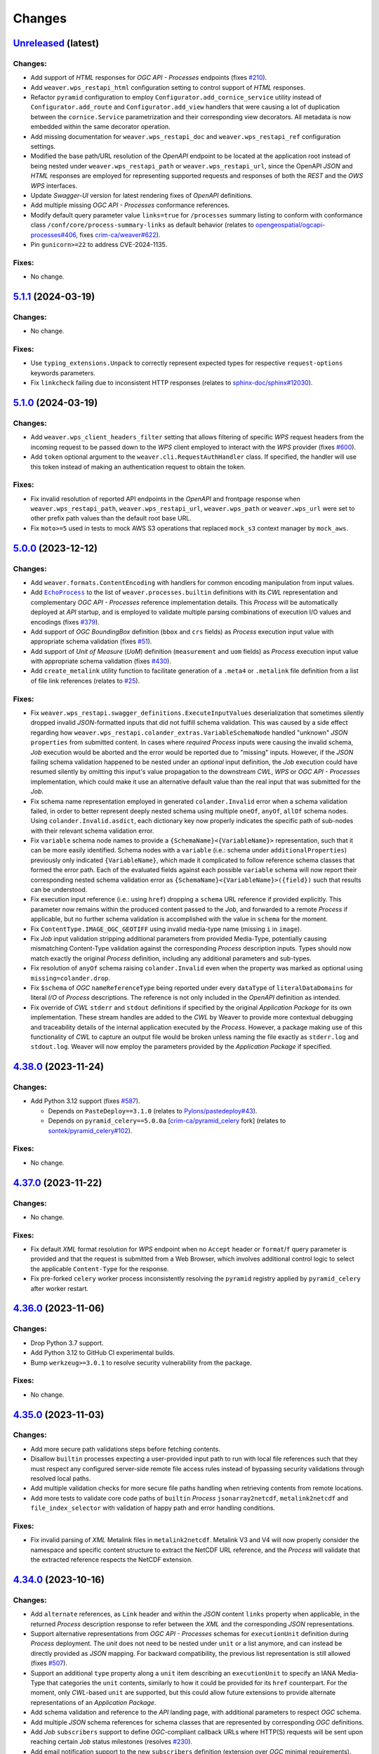 .. :changelog:

Changes
*******

.. **REPLACE AND/OR ADD SECTION ENTRIES ACCORDINGLY WITH APPLIED CHANGES**

.. _changes_latest:

`Unreleased <https://github.com/crim-ca/weaver/tree/master>`_ (latest)
========================================================================

.. FIXME:
    - Resolve `Configurator.add_cornice_service` vs `cornice-swagger` `route_prefix` resolution for listing OpenAPI
      endpoints with the appropriate prefix (https://github.com/Cornices/cornice/pull/584#issuecomment-2089676743).
    - Add test validating that `route_prefix` is applied for HTTP requests.
    - Add test validating that `route_prefix` is applied in paths of the resulting OpenAPI JSON from CorniceSwagger.

Changes:
--------
- Add support of `HTML` responses for `OGC API - Processes` endpoints
  (fixes `#210 <https://github.com/crim-ca/weaver/issues/210>`_).
- Add ``weaver.wps_restapi_html`` configuration setting to control support of `HTML` responses.
- Refactor ``pyramid`` configuration to employ ``Configurator.add_cornice_service``
  utility instead of ``Configurator.add_route`` and ``Configurator.add_view`` handlers that were causing a lot of
  duplication between the ``cornice.Service`` parametrization and their corresponding view decorators. All metadata
  is now embedded within the same decorator operation.
- Add missing documentation for ``weaver.wps_restapi_doc`` and ``weaver.wps_restapi_ref`` configuration settings.
- Modified the base path/URL resolution of the `OpenAPI` endpoint to be located at the application root instead of being
  nested under ``weaver.wps_restapi_path`` or ``weaver.wps_restapi_url``, since the OpenAPI `JSON` and `HTML` responses
  are employed for representing supported requests and responses of both the `REST` and the `OWS` `WPS` interfaces.
- Update `Swagger-UI` version for latest rendering fixes of `OpenAPI` definitions.
- Add multiple missing `OGC API - Processes` conformance references.
- Modify default query parameter value ``links=true`` for ``/processes`` summary listing to conform with
  conformance class ``/conf/core/process-summary-links`` as default behavior
  (relates to `opengeospatial/ogcapi-processes#406 <https://github.com/opengeospatial/ogcapi-processes/pull/406>`_,
  fixes `crim-ca/weaver#622 <https://github.com/crim-ca/weaver/issues/622>`_).
- Pin ``gunicorn>=22`` to address CVE-2024-1135.

Fixes:
------
- No change.

.. _changes_5.1.1:

`5.1.1 <https://github.com/crim-ca/weaver/tree/5.1.1>`_ (2024-03-19)
========================================================================

Changes:
--------
- No change.

Fixes:
------
- Use ``typing_extensions.Unpack`` to correctly represent expected types
  for respective ``request-options`` keywords parameters.
- Fix ``linkcheck`` failing due to inconsistent HTTP responses
  (relates to `sphinx-doc/sphinx#12030 <https://github.com/sphinx-doc/sphinx/issues/12030>`_).

.. _changes_5.1.0:

`5.1.0 <https://github.com/crim-ca/weaver/tree/5.1.0>`_ (2024-03-19)
========================================================================

Changes:
--------
- Add ``weaver.wps_client_headers_filter`` setting that allows filtering of specific `WPS` request headers from the
  incoming request to be passed down to the `WPS` client employed to interact with the `WPS` provider
  (fixes `#600 <https://github.com/crim-ca/weaver/issues/600>`_).
- Add ``token`` optional argument to the ``weaver.cli.RequestAuthHandler`` class. If specified, the handler will use
  this token instead of making an authentication request to obtain the token.

Fixes:
------
- Fix invalid resolution of reported API endpoints in the `OpenAPI` and frontpage response when
  ``weaver.wps_restapi_path``, ``weaver.wps_restapi_url``, ``weaver.wps_path`` or ``weaver.wps_url``
  were set to other prefix path values than the default root base URL.
- Fix ``moto>=5`` used in tests to mock AWS S3 operations that replaced ``mock_s3`` context manager by ``mock_aws``.

.. _changes_5.0.0:

`5.0.0 <https://github.com/crim-ca/weaver/tree/5.0.0>`_ (2023-12-12)
========================================================================

Changes:
--------
- Add ``weaver.formats.ContentEncoding`` with handlers for common encoding manipulation from input values.
- Add |oap_echo|_ to the list of ``weaver.processes.builtin`` definitions with its `CWL` representation and
  complementary `OGC API - Processes` reference implementation details. This `Process` will be automatically deployed
  at `API` startup, and is employed to validate multiple parsing combinations of execution I/O values and encodings
  (fixes `#379 <https://github.com/crim-ca/weaver/issues/379>`_).
- Add support of `OGC` `BoundingBox` definition (``bbox`` and ``crs`` fields) as `Process` execution input value
  with appropriate schema validation (fixes `#51 <https://github.com/crim-ca/weaver/issues/51>`_).
- Add support of `Unit of Measure` (`UoM`) definition (``measurement`` and ``uom`` fields) as `Process` execution
  input value with appropriate schema validation (fixes `#430 <https://github.com/crim-ca/weaver/issues/430>`_).
- Add ``create_metalink`` utility function to facilitate generation of a ``.meta4`` or ``.metalink`` file definition
  from a list of file link references (relates to `#25 <https://github.com/crim-ca/weaver/issues/25>`_).

Fixes:
------
- Fix ``weaver.wps_restapi.swagger_definitions.ExecuteInputValues`` deserialization that sometimes silently dropped
  invalid `JSON`-formatted inputs that did not fulfill schema validation. This was caused by a side effect regarding
  how ``weaver.wps_restapi.colander_extras.VariableSchemaNode`` handled "unknown" `JSON` ``properties`` from submitted
  content. In cases where *required* `Process` inputs were causing the invalid schema, `Job` execution would be aborted
  and the error would be reported due to "missing" inputs. However, if the `JSON` failing schema validation happened to
  be nested under an *optional* input definition, the `Job` execution could have resumed silently by omitting this
  input's value propagation to the downstream `CWL`, `WPS` or `OGC API - Processes` implementation, which could make
  it use an alternative default value than the real input that was submitted for the `Job`.
- Fix schema name representation employed in generated ``colander.Invalid`` error when a schema validation failed, in
  order to better represent deeply nested schema using multiple ``oneOf``, ``anyOf``, ``allOf`` schema nodes.
  Using ``colander.Invalid.asdict``, each dictionary key now properly indicates the specific path of sub-nodes with
  their relevant schema validation error.
- Fix ``variable`` schema node names to provide a ``{SchemaName}<{VariableName}>`` representation, such that it can be
  more easily identified. Schema nodes with a ``variable`` (i.e.: schema under ``additionalProperties``) previously only
  indicated ``{VariableName}``, which made it complicated to follow reference schema classes that formed the error path.
  Each of the evaluated fields against each possible ``variable`` schema will now report their corresponding nested
  schema validation error as ``{SchemaName}<{VariableName}>({field})`` such that results can be understood.
- Fix execution input reference (i.e.: using ``href``) dropping a ``schema`` URL reference if provided explicitly.
  This parameter now remains within the produced content passed to the `Job`, and forwarded to a remote `Process` if
  applicable, but no further schema validation is accomplished with the value in ``schema`` for the moment.
- Fix ``ContentType.IMAGE_OGC_GEOTIFF`` using invalid media-type name (missing ``i`` in ``image``).
- Fix `Job` input validation stripping additional parameters from provided Media-Type, potentially causing mismatching
  Content-Type validation against the corresponding `Process` description inputs. Types should now match exactly the
  original `Process` definition, including any additional parameters and sub-types.
- Fix resolution of ``anyOf`` schema raising ``colander.Invalid`` even when the property was marked as optional
  using ``missing=colander.drop``.
- Fix ``$schema`` of `OGC` ``nameReferenceType`` being reported under every ``dataType`` of ``literalDataDomains`` for
  literal `I/O` of `Process` descriptions. The reference is not only included in the `OpenAPI` definition as intended.
- Fix override of `CWL` ``stderr`` and ``stdout`` definitions if specified by the original *Application Package* for
  its own implementation. These stream handles are added to the `CWL` by Weaver to provide more contextual debugging
  and traceability details of the internal application executed by the `Process`. However, a package making use of this
  functionality of `CWL` to capture an output file would be broken unless naming the file exactly as ``stderr.log`` and
  ``stdout.log``. Weaver will now employ the parameters provided by the *Application Package* if specified.

.. _changes_4.38.0:

`4.38.0 <https://github.com/crim-ca/weaver/tree/4.38.0>`_ (2023-11-24)
========================================================================

Changes:
--------
- Add Python 3.12 support (fixes `#587 <https://github.com/crim-ca/weaver/issues/587>`_).

  * Depends on ``PasteDeploy==3.1.0``
    (relates to `Pylons/pastedeploy#43 <https://github.com/Pylons/pastedeploy/pull/43>`_).
  * Depends on ``pyramid_celery==5.0.0a`` [`crim-ca/pyramid_celery <https://github.com/crim-ca/pyramid_celery>`_ fork]
    (relates to `sontek/pyramid_celery#102 <https://github.com/sontek/pyramid_celery/pull/102>`_).

Fixes:
------
- No change.

.. _changes_4.37.0:

`4.37.0 <https://github.com/crim-ca/weaver/tree/4.37.0>`_ (2023-11-22)
========================================================================

Changes:
--------
- No change.

Fixes:
------
- Fix default `XML` format resolution for `WPS` endpoint when no ``Accept`` header or ``format``/``f`` query parameter
  is provided and that the request is submitted from a Web Browser, which involves additional control logic to select
  the applicable ``Content-Type`` for the response.
- Fix pre-forked ``celery`` worker process inconsistently resolving the ``pyramid`` registry applied
  by ``pyramid_celery`` after worker restart.

.. _changes_4.36.0:

`4.36.0 <https://github.com/crim-ca/weaver/tree/4.36.0>`_ (2023-11-06)
========================================================================

Changes:
--------
- Drop Python 3.7 support.
- Add Python 3.12 to GitHub CI experimental builds.
- Bump ``werkzeug>=3.0.1`` to resolve security vulnerability from the package.

Fixes:
------
- No change.

.. _changes_4.35.0:

`4.35.0 <https://github.com/crim-ca/weaver/tree/4.35.0>`_ (2023-11-03)
========================================================================

Changes:
--------
- Add more secure path validations steps before fetching contents.
- Disallow ``builtin`` processes expecting a user-provided input path to run with local file references such that
  they must respect any configured server-side remote file access rules instead of bypassing security validations
  through resolved local paths.
- Add multiple validation checks for more secure file paths handling when retrieving contents from remote locations.
- Add more tests to validate core code paths of ``builtin`` `Process` ``jsonarray2netcdf``, ``metalink2netcdf`` and
  ``file_index_selector`` with validation of happy path and error handling conditions.

.. _oap_echo: https://schemas.opengis.net/ogcapi/processes/part1/1.0/examples/json/ProcessDescription.json
.. |oap_echo| replace:: ``EchoProcess``

Fixes:
------
- Fix invalid parsing of `XML` Metalink files in ``metalink2netcdf``. Metalink V3 and V4 will now properly consider the
  namespace and specific content structure to extract the NetCDF URL reference, and the `Process` will validate that the
  extracted reference respects the NetCDF extension.

.. _changes_4.34.0:

`4.34.0 <https://github.com/crim-ca/weaver/tree/4.34.0>`_ (2023-10-16)
========================================================================

Changes:
--------
- Add ``alternate`` references, as ``Link`` header and within the `JSON` content ``links`` property when applicable, in
  the returned `Process` description response to refer between the `XML` and the corresponding `JSON` representations.
- Support alternative representations from `OGC API - Processes` schemas for ``executionUnit`` definition
  during `Process` deployment. The *unit* does not need to be nested under ``unit`` or a list anymore, and can instead
  be directly provided as `JSON` mapping. For backward compatibility, the previous list representation is still allowed
  (fixes `#507 <https://github.com/crim-ca/weaver/issues/507>`_).
- Support an additional ``type`` property along a ``unit`` item describing an ``executionUnit`` to specify an IANA
  Media-Type that categories the ``unit`` contents, similarly to how it could be provided for its ``href`` counterpart.
  For the moment, only `CWL`-based ``unit`` are supported, but this could allow future extensions to provide alternate
  representations of an `Application Package`.
- Add schema validation and reference to the `API` landing page, with additional parameters to respect `OGC` schema.
- Add multiple `JSON` schema references for schema classes that are represented by corresponding `OGC` definitions.
- Add `Job` ``subscribers`` support to define `OGC`-compliant callback URLs where HTTP(S) requests will be sent upon
  reaching certain `Job` status milestones (resolves `#230 <https://github.com/crim-ca/weaver/issues/230>`_).
- Add email notification support to the new ``subscribers`` definition (extension over `OGC` minimal requirements).
- Deprecate `Job` ``notification_email`` in the `OpenAPI` specification in favor of ``subscribers``, but preserve
  parsing of its value if provided in the `JSON` body during `Job` submission for backward compatibility support of
  existing servers. The ``Job.notification_email`` attribute is removed to avoid duplicate references.
- Add notification email for `Job` ``started`` status, only available through the ``subscribers`` property.
- Add `CLI` and ``WeaverClient`` options to support ``subscribers`` specification for submitted `Job` execution.
- Add ``{PROCESS_ID}/{STATUS}.mako`` template detection under the ``weaver.wps_email_notify_template_dir`` location
  to allow per-`Process` and per-`Job` status email customization.
- Refactor ``weaver/notify.py`` and ``weaver/processes/execution.py`` to avoid mixed references to the
  encryption/decryption logic employed for notification emails. All notifications including emails and
  callback requests are now completely handled and contained in the ``weaver/notify.py`` module.
- Remove partially duplicate Mako Template definition as hardcoded string and separate file for email notification.

Fixes:
------
- Fix inconsistent or missing schema references to updated `OGC` schema locations, and align their based URL locations
  for corresponding ``/conformance`` endpoint reporting.
- Fix auto-insertion of ``$schema`` and ``$id`` URI references into `JSON` schema and their data content representation.
  When in `OpenAPI` context, schemas now correctly report their ``$id`` as the reference schema they represent (usually
  from external `OGC` schema references), and ``$schema`` as the `JSON` meta-schema. When representing `JSON` data
  contents validated against a `JSON` schema, the ``$schema`` property is used instead to refer to that schema.
  All auto-insertions of these references can be enabled or disabled with options depending on what is more sensible
  for presenting results from various `API` responses.
- Fix ``weaver.cli`` logger not properly configured when executed from `CLI` causing log messages to not be reported.

.. _changes_4.33.0:

`4.33.0 <https://github.com/crim-ca/weaver/tree/4.33.0>`_ (2023-10-06)
========================================================================

Changes:
--------
- Add utility methods for `Job` to easily retrieve its various URLs.
- Add ``weaver.wps_email_notify_timeout`` setting (default 10s) to avoid SMTP server deadlock on failing connection.
- Modify the ``encrypt_email`` function to use an alternate strategy allowing ``decrypt_email`` on `Job` completed.
- Remove ``notification_email`` from ``GET /jobs`` query parameters.
  Due to the nature of the encryption strategy, this cannot be supported anymore.
- Add `CLI` ``execute`` options ``--output-public/-oP`` and ``--output-context/-oC OUTPUT_CONTEXT`` that add the
  specified ``X-WPS-Output-Context`` header to request the relevant output storage location of `Job` results.

Fixes:
------
- Fix `Job` submitted with a ``notification_email`` not reversible from its encrypted value to retrieve the original
  email on `Job` completion to send the notification (fixes `#568 <https://github.com/crim-ca/weaver/issues/568>`_).
- Fix example Mako Template for email notification using an unavailable property ``${logs}``.
  Instead, the new utility methods ``job.[...]_url`` should be used to retrieve relevant locations.

.. _changes_4.32.0:

`4.32.0 <https://github.com/crim-ca/weaver/tree/4.32.0>`_ (2023-09-25)
========================================================================

Changes:
--------
- Add ``GET /providers/{provider_id}/processes/{process_id}/package`` endpoint that allows retrieval of the `CWL`
  `Application Package` definition generated for the specific `Provider`'s `Process` definition.
- Add `CLI` ``package`` operation to request the remote `Provider` or local `Process` `CWL` `Application Package`.
- Add `CLI` output reporting of performed HTTP requests details when using the ``--debug/-d`` option.
- Modify default behavior of ``visibility`` field (under ``processDescription`` or ``processDescription.process``)
  to employ the expected functionality by native `OGC API - Processes` clients that do not support this option
  (i.e.: ``public`` by default), and to align resolution strategy with deployments by direct `CWL` payload which do not
  include this feature either. A `Process` deployment that desires to employ this feature (``visibility: private``) will
  have to provide the value explicitly, or update the deployed `Process` definition afterwards with the relevant
  ``PUT`` request. Since ``public`` will now be used by default, the `CLI` will not automatically inject the value
  in the payload anymore when omitted.
- Remove attribute ``WpsProcessInterface.stage_output_id_nested`` and enforce the behavior of nesting output by ID
  under corresponding directories for all remote `Process` execution when resolving `CWL` `Workflow` steps. This
  ensures a more consistent file and directory resolution between steps of different nature (`CWL`, `WPS`, `OGC` based)
  using multiple combinations of ``glob`` patterns and expected media-types.

Fixes:
------
- Fix missing Node.js requirement in built Docker image in order to evaluate definitions that employ
  `CWL` ``InlineJavascriptRequirement``, such as ``valueFrom`` employed for numeric ``Enum`` input type validation.
- Fix ``processes.wps_package.WpsPackage.make_inputs`` unable to parse multi-type `CWL` definitions due parsing
  as single-type element with ``parse_cwl_array_type``. Function ``get_cwl_io_type`` is used instead to resolve any
  `CWL` type combination properly.
- Fix ``get_cwl_io_type`` function that would modify the I/O definition passed as argument, which could lead to failing
  `CWL` ``class`` reference resolutions later on due to different ``type`` with ``org.w3id.cwl.cwl`` prefix simplified
  before ``cwltool`` had the chance to resolve them.
- Fix ``links`` listing duplicated in response from `Process` deployment.
  Links will only be listed within the returned ``processSummary`` to respect the `OGC API - Processes` schema.
- Fix `CLI` not removing embedded ``links`` in ``processSummary`` from ``deploy`` operation response
  when ``-nL``/``--no-links`` option is specified.
- Fix `CWL` definitions combining nested ``enum`` types as ``["null", <enum>, {type: array, items: <enum>]`` without an
  explicit ``name`` or ``SchemaDefRequirement`` causing failing ``schema_salad`` resolution under ``cwltool``. A patch
  is applied for the moment to inject a temporary ``name`` to let the `CWL` engine succeed schema validation (relates
  to `common-workflow-language/cwltool#1908 <https://github.com/common-workflow-language/cwltool/issues/1908>`_).

.. _changes_4.31.0:

`4.31.0 <https://github.com/crim-ca/weaver/tree/4.31.0>`_ (2023-09-14)
========================================================================

Changes:
--------
- Add the official `CWL` `JSON` schema reference
  (`common-workflow-language/cwl-v1.2#256 <https://github.com/common-workflow-language/cwl-v1.2/pull/256>`_)
  as ``$schema`` parameter returned in under the `OpenAPI` schema for the `CWL` component employed by `Weaver`
  (fixes `#547 <https://github.com/crim-ca/weaver/issues/547>`_).
- Add ``$schema`` field auto-insertion into the generated `OpenAPI` schema definition by ``CorniceSwagger`` when
  corresponding ``colander.SchemaNode`` definitions contain a ``_schema = "<URL>"`` attribute
  (fixes `#157 <https://github.com/crim-ca/weaver/issues/157>`_).
- Drop Python 3.6 support.

Fixes:
------
- Fix broken `OpenAPI` schema link references to `OGC API - Processes` repository.
- Fix ``GET /providers/{provider_id}`` response using ``$schema`` instead of ``$id`` to provide its content schema.
- Fix `Job` creation failing when submitting an empty string as input for a `Process` that allows it due
  to schema validation incorrectly preventing it.
- Fix human-readable `JSON`-like content cleanup to preserve sequences of quotes corresponding to valid empty strings.
- Fix `WPS` I/O ``integer`` literal data conversion to `OpenAPI` I/O ``schema`` definition injecting an
  invalid ``format: double`` property due to type checking with ``float`` succeeding against ``int`` values.
- Fix `CWL` I/O value validation for ``enum``-like definitions from corresponding `OpenAPI` and `WPS` I/O.
  Since `CWL` I/O do not allow ``Enum`` type for values other than basic ``string`` type, ``valueFrom`` attribute is
  used to handle ``int``, ``float`` and ``bool`` types, using an embedded JavaScript validation against allowed values.
  Because of this validation strategy, `CWL` packages must now include ``InlineJavascriptRequirement`` when allowed
  values for these basic types must be performed in order for the `CWL` engine to parse I/O contents of ``valueFrom``
  (relates to `cwl-v1.2#267 <https://github.com/common-workflow-language/cwl-v1.2/issues/267>`_,
  `common-workflow-language#764 <https://github.com/common-workflow-language/common-workflow-language/issues/764>`_ and
  `common-workflow-language#907 <https://github.com/common-workflow-language/common-workflow-language/issues/907>`_).
- Fix typing definitions for certain ``Literal`` references for proper resolution involving values stored in constants.
- Fix ``get_sane_name`` checks performed on `Process` ID and `Service` name to use ``min_len=1`` in order to allow
  valid `WPS` process definition on existing servers to resolve references that are shorter than the previous default
  of 3 characters.

.. _changes_4.30.1:

`4.30.1 <https://github.com/crim-ca/weaver/tree/4.30.1>`_ (2023-07-07)
========================================================================

Changes:
--------
- No change.

Fixes:
------
- Fix broken Docker build of ``weaver-worker`` image due to unresolved ``docker-ce-cli`` package.
  Installation is updated according to the reference documentation (https://docs.docker.com/engine/install/debian/).
- Fix incorrect stream reader type (``bytes`` instead of ``str``) for some handlers in ``open_module_resource_file``.
- Fix invalid ``jsonschema.validators.RefResolver`` reference in ``jsonschema>=4.18.0`` caused by refactor
  (see https://github.com/python-jsonschema/jsonschema/blob/main/CHANGELOG.rst#v4180,
  https://python-jsonschema.readthedocs.io/en/v4.18.0/api/jsonschema/validators/#jsonschema.validators._RefResolver
  and `python-jsonschema/jsonschema#1049 <https://github.com/python-jsonschema/jsonschema/pull/1049>`_).
- Fix multiple linting checks, documentation dependencies and link references.

.. _changes_4.30.0:

`4.30.0 <https://github.com/crim-ca/weaver/tree/4.30.0>`_ (2023-03-24)
========================================================================

Changes:
--------
- Add ``weaver.quotation = true|false`` setting that allows control over the activation of all endpoints and operations
  related to the `OGC API - Processes` |ogc-proc-ext-billing-short|_ and |ogc-proc-ext-quotation-short|_ extensions.
- Add support to configure a quotation estimation algorithm for each respective `Process` with new requests
  using ``GET``, ``PUT``, ``DELETE`` methods on ``/processes/{processID}/estimator`` endpoint. The configured
  algorithm is provided by a reference `Docker` image defined by ``weaver.quotation_docker_[...]`` settings.
  The algorithm itself expects a highly customizable configuration to estimate quotation parameters based on
  conceptual categories, as defined by the |quote-estimator-config|_ schema optionally using versatile `ONNX`_
  definitions. The `Docker` operation should return a JSON matching the |quote-estimation-result|_ schema, which is
  parsed and included in the produced `Quote` based on provided `Process` execution parameters.
- Add `Process` execution I/O pre-validation against the `Process` description before submitting the `Job` to avoid
  unnecessary allocation of computing resources for erroneous cases that can easily be detected in advance.
- Add ``$schema`` references to source `OGC API - Processes` or other schema registries for applicable content
  definitions in responses.
- Add missing `OGC API - Processes` schema references with published definitions
  under ``https://schemas.opengis.net/ogcapi/processes/part1/1.0/`` when applicable.
- Add ``links`` request query parameter to ``/processes`` and ``/providers/{providerID}/processes`` listing to
  provide control over reporting of ``links`` for each `Process` summary item. By default, ``link=true`` and
  automatically disable it when ``detail=false`` is specified.
- Add missing ``405`` response schema for all `OpenAPI` endpoints as handled by the API when the requested HTTP method
  is not applicable for the given path.
- Renamed ``weaver.quote_sync_max_wait`` to ``weaver.quotation_sync_max_wait`` to better align with new configuration
  settings for the |ogc-proc-ext-quotation-short| extension. Old value will still be checked for backward compatibility.
- Renamed ``weaver.exec_sync_max_wait`` to ``weaver.execute_sync_max_wait`` to better align with the corresponding
  parameter for quotation. Old value will still be checked for backward compatibility.
- Add ``Lazify`` utility class for holding a string with delayed computation and caching that returns its representation
  on-demand during formatting or other string operations to reduce the impact of its long generation. This can be used
  with a callable returning a string representation that can be discarded without invocation on inactive logging levels.
- Add ``count`` field to `JSON` output of endpoints that support paging to provide the number of items returned within
  the paged result. Adjust the ``/quotations`` endpoint that was using it instead of ``total`` like it was done on other
  listing endpoints.
- Add ``detail`` query parameter for the ``/quotations`` endpoint to allow listing of `Quote` summary details instead
  of only IDs by default, similarly to the ``/jobs`` endpoint.

.. |ogc-proc-ext-billing-short| replace:: Billing
.. _ogc-proc-ext-billing-short: https://github.com/opengeospatial/ogcapi-processes/tree/master/extensions/billing
.. |ogc-proc-ext-quotation-short| replace:: Quotation
.. _ogc-proc-ext-quotation-short: https://github.com/opengeospatial/ogcapi-processes/tree/master/extensions/quotation
.. |quote-estimator-config| replace:: *Quote Estimator Configuration*
.. _quote-estimator-config: weaver/schemas/quotation/quote-estimator.yaml
.. |quote-estimation-result| replace:: *Quote Estimation Result*
.. _quote-estimation-result: weaver/schemas/quotation/quote-estimation-result.yaml
.. _ONNX: https://onnx.ai/

Fixes:
------
- Fix schema meta fields (``title``, ``summary``, ``description``, etc.) not being rendered in `OpenAPI` output for
  keyword schemas (``allOf``, ``anyOf``, ``oneOf``, ``not``).
- Fix schema definitions not being rendered in `OpenAPI` into the requested order
  by ``_sort_first`` and ``_sort_after`` control attributes.
- Fix request cache always invalidated when no explicit ``allowed_codes`` where provided in ``request_extra``, although
  the request succeeded, causing caching optimization to never actually be used on following requests in this case.
- Fix cached requests misbehaving when combined with ``stream=True`` argument due to contents not being stored in the
  object for following requests, causing them to raise ``StreamConsumedError`` when calling the chunk iterator again.
- Fix execution payloads for functional tests using ``WorkflowRESTScatterCopyNetCDF``, ``WorkflowRESTSelectCopyNetCDF``,
  ``WorkflowWPS1ScatterCopyNetCDF`` and``WorkflowWPS1SelectCopyNetCDF`` processes, which requested invalid output
  identifiers. Those erroneous definitions were detected using the new `Process` execution I/O pre-validation against
  the corresponding `Process` descriptions on `Job` submission.

.. _changes_4.29.0:

`4.29.0 <https://github.com/crim-ca/weaver/tree/4.29.0>`_ (2023-03-07)
========================================================================

Changes:
--------
- Replace deprecated ``best_match`` methods for ``Accept`` and ``Accept-Language`` HTTP headers by their respective
  implementation with ``acceptable_offers`` and ``lookup`` methods better aligned with :rfc:`7231` specification.

Fixes:
------
- Fix missing ``sphinx_autodoc_typehints[type_comment]`` extras due to renamed definition without leading ``s`` by
  pinning ``1.19`` as the minimum version
  (relates to `tox-dev/sphinx-autodoc-typehints#263 <https://github.com/tox-dev/sphinx-autodoc-typehints/issues/263>`_).
- Fix dynamic regex definitions for schema validation with ``colander>=2`` that modifies ``URL_REGEX`` pattern
  (relates to `Pylons/colander#352 <https://github.com/Pylons/colander/pull/352>`_).
- Fix invalid default results from ``colander`` schemas with ``missing=drop|required`` and ``default`` parameters when
  combined with ``cornice`` OpenAPI schemas. Pin ``colander<2`` to avoid problems with latest changes.
- Fix ``secure_filename`` causing valid names with leading or trailing underscores to be incorrectly unresolved
  because they get stripped out by the operation.
- Fix ``input-location`` definition for ``PACKAGE_DIRECTORY_TYPE`` input in
  ``weaver.processes.wps_package.WpsPackage.make_location_input``, which caused the wrong directory being given to
  the `CWL` application.
- Fix ``http`` directory download to match implemented `AWS S3` directory download in ``weaver.utils.fetch_directory``,
  so both types replicate the input directory's top level folder, which is necessary when downloading
  multiple directories for the same input source.
- Fix deprecation warnings from :mod:`webob` and :mod:`owslib`.
- Fix filtered warnings for expected cases during tests.
- Fix a problem with ``convert_input_values_schema`` under the `OGC` schema, that caused the conversion to malfunction
  when the function built lists for repeated input IDs of more than two elements.
- Fix `XML` security vulnerability from ``owslib<0.28.1``.

.. _changes_4.28.0:

`4.28.0 <https://github.com/crim-ca/weaver/tree/4.28.0>`_ (2022-12-06)
========================================================================

Changes:
--------
- Update Docker images to use more recent Python 3.10 by default instead of Python 3.7.
  All CI pipeline, tests and validation checks are also performed with Python 3.10.
  Unit and functional tests remain evaluated for all Python versions since 3.6 (legacy) up to 3.11 (experimental).
- Update to latest ``cwltool==3.1.20221201130942`` to provide ``v1.2`` extension definitions.
- Add `CWL` extensions activation for specific features supported by `Weaver` for more adequate schema validation.
- Add `Job` log message size checks to better control what gets logged during the `Application Package` execution to
  avoid large documents causing problems when attempting save them to storage database.
- Update documentation with examples for ``cwltool:CUDARequirement``, ``ResourceRequirement`` and ``NetworkAccess``.
- Improve schema definition of ``ResourceRequirement``.
- Deprecate ``DockerGpuRequirement``, with attempts to auto-convert it into corresponding ``DockerRequirement``
  combined with  ``cwltool:CUDARequirement`` definitions. If this conversion does not work transparently for the user,
  explicit `CWL` updates with those definitions should be made.
- Ensure that validation check finds exactly one provided `CWL` requirement or hint to represent the application type.
  In case of missing requirement, the `Process` deployment will fail with a reported error that contains a documentation
  link to guide the user in adjusting its `Application Package` accordingly.

Fixes:
------
- Fix CI failing setup of Python 3.6 not available on Ubuntu 22.04 (latest).
- Fix ``distutils.version.LooseVersion`` marked for deprecation for upcoming versions.
  Use ``packaging.version.Version`` substitute whenever possible, but preserve backward
  compatibility with ``distutils`` in case of older Python not supporting it.
- Fix ``cli._update_files`` so there are no attempts to upload remote references to the `Vault`.

.. _changes_4.27.0:

`4.27.0 <https://github.com/crim-ca/weaver/tree/4.27.0>`_ (2022-11-22)
========================================================================

Changes:
--------
- Support `CWL` ``InlineJavascriptRequirement`` for `Process` deployment to allow successful schema validation.
- Support `CWL` ``Directory`` type references (resolves `#466 <https://github.com/crim-ca/weaver/issues/466>`_).
  Those references correspond to `WPS` and `OGC API - Processes` ``href``
  using the ``Content-Type: application/directory`` Media-Type and must hava a trailing slash (``/``) character.
- Support `S3` file or directory references using *Access Point*, *Virtual-hosted–style* and *Outposts* URLs
  (see AWS documentation
  `Methods for accessing a bucket <https://docs.aws.amazon.com/AmazonS3/latest/userguide/access-bucket-intro.html>`_).
- Apply more validation rules against expected `S3` file or directory reference formats.
- Update documentation regarding handling of `S3` references (more formats supported) and ``Directory`` type references.
- Support ``weaver.wps_output_context`` setting and ``X-WPS-Output-Context`` request header resolution in combination
  with `S3` bucket location employed for storing `Job` outputs.
- Nest every complex `Job` output (regardless if stored on local `WPS` outputs or on `S3`, and whether the output is
  of ``File`` or ``Directory`` type) under its corresponding output ID collected from the `Process` definition to avoid
  potential name conflicts in storage location, especially in the case of multiple output IDs that could be aggregated
  with various files and listing of directory contents.
- Allow ``colander.SchemaNode`` (with extensions for `OpenAPI` schema converters) to provide validation ``pattern``
  field directly with a compiled ``re.Pattern`` object.
- Support `CWL` definition for ``cwltool:CUDARequirement`` to request the use of a GPU, including support for using
  Docker with a GPU (resolves `#104 <https://github.com/crim-ca/weaver/issues/104>`_).
- Support `CWL` definition for ``NetworkAccess`` to indicate whether a process requires outgoing IPv4/IPv6 network
  access.

Fixes:
------
- Fix ``cli._update_files`` so there are no attempts to upload remote references to the vault.

.. _changes_4.26.0:

`4.26.0 <https://github.com/crim-ca/weaver/tree/4.26.0>`_ (2022-10-31)
========================================================================

Changes:
--------
- Add more explicit ``PackageException`` error messages with contextual details when a `CWL` file reference cannot be
  resolved correctly.
- Return ``Content-Type: application/vnd.oai.openapi+json; version=3.0`` for OpenAPI endpoint response referenced
  by ``service-desc`` in the API conformance details, as specified by
  `OGC API - Processes - OpenAPI 3.0 requirement class <https://docs.ogc.org/is/18-062r2/18-062r2.html#toc43>`_.
- Support the generation of external schema references (``$ref``) using the ``schema_ref`` attribute if provided
  in a ``colander.SchemaNode`` that does not provide an explicit object schema definition with properties.
- Add Python typing definitions related to OpenAPI specification.
- Add more validation of request arguments for improved security.

Fixes:
------
- Fix invalid generation of OpenAPI 3.0 specification for `Weaver` API using ``cornice_swagger``.
  The generated schema structure used to return a mix of Swagger 2.0 and OpenAPI 3.0 definitions.
  The provided contents are now defined completely with OpenAPI 3.0 specification format.
- Remove hard requirement ``shapely==1.8.2`` to obtain latest fixes.
- Update ``json2xml>=3.20.0`` requirement to allow more recent ``certifi``, ``requests`` and ``urllib3`` dependencies to
  be used by all packages (relates to `vinitkumar/json2xml#157 <https://github.com/vinitkumar/json2xml/issues/157>`_).
- Fix resolution of `CWL` file from references that do not provide a known ``Content-Type`` that can represent `CWL`
  contents. This can occur when deploying a ``builtin`` `Process` from the local file reference, which does not generate
  a request and, therefore, no ``Content-Type``. This can occur also for servers that incorrectly or simply do not
  report their response ``Content-Type`` header.
- Fix resolution of file reference with explicit `CWL` or `YAML` extensions when ``Content-Type`` is not reported or is
  indicated as ``plain/text``.
- Fix invalid resolution of ``builtin`` `Process` that could load the optional `JSON` or `YAML` payload file intended
  to provide additional `Process` definition details, instead of the expected `CWL` for the package definition.
- Fix ``kombu`` package requirement to employ ``celery>=5.2`` with ``pymongo>=4``
  (fixes `#386 <https://github.com/crim-ca/weaver/issues/386>`_,
  relates to `celery/celery#7834 <https://github.com/celery/celery/pull/7834>`_,
  relates to `celery/kombu#1536 <https://github.com/celery/kombu/pull/1536>`_).
- Fix deprecated ``Cursor.count()`` call for ``Quote`` and ``Bill`` search with ``pymongo>=4``.
- Fix unsupported `Process`-related queries including a tagged version when searching for `Job` items.

.. _changes_4.25.0:

`4.25.0 <https://github.com/crim-ca/weaver/tree/4.25.0>`_ (2022-10-05)
========================================================================

Changes:
--------
- Refactor ``weaver.processes.wps_workflow`` definitions to delegate implementation to ``cwltool`` core classes,
  removing code duplication and allowing update to latest revisions
  (resolves `#154 <https://github.com/crim-ca/weaver/issues/154>`_).

Fixes:
------
- No change.

.. _changes_4.24.0:

`4.24.0 <https://github.com/crim-ca/weaver/tree/4.24.0>`_ (2022-09-29)
========================================================================

Changes:
--------
- Support deployment of a local `Process` using a remote `OGC API - Processes` reference
  (resolves `#11 <https://github.com/crim-ca/weaver/issues/11>`_).
- Support `CWL` definition for ``ScatterFeatureRequirement`` for `Workflow` parallel step distribution of an
  input array (resolves `#105 <https://github.com/crim-ca/weaver/issues/105>`_
  and relates to `#462 <https://github.com/crim-ca/weaver/issues/462>`_).
- Add formatter and better logging details when executing ``builtin`` `Process` ``jsonarray2netcdf``.
- Add `OGC` Media-Type ontology for ``File`` format references within `CWL` definition.
- Replace `EDAM` NetCDF format reference by `OGC` NetCDF Media-Type with expected ontology definitions by processes
  For backward compatibility, corresponding `EDAM` references will be converted to `OGC` Media-Type whenever possible.
- Adjust ``builtin`` process ``jsonarray2netcdf`` (version ``2.0``) to employ `OGC` Media-Type for NetCDF.
- Adjust ``schema`` input of ``jsonarray2netcdf`` to avoid erroneous definition exposing a JSON ``object`` structure
  as a valid format, although a JSON ``array`` type is directly expected in the submitted JSON file.
- Add support of ``builtin`` `Process` description overrides if provided along their `CWL` package definition.
  Overrides can be specified as JSON or YAML, and follow the same merging strategies of fields as normal deployments.
- Refactor ``weaver.processes.wps_[...]`` definitions to reuse operations for communicating with `OGC API - Processes`
  servers across implementation for monitored `Job` with a remote `Process` type of `OGC API`, `ADES` and `Workflow`
  with other step `Process` references.

Fixes:
------
- Fix implementation of various functional test cases for `Workflow` execution.
- Fix ``owslib`` version with enforced ``pyproj`` dependency failing in Python 3.10
  (resolves `#459 <https://github.com/crim-ca/weaver/issues/459>`_).

.. _changes_4.23.0:

`4.23.0 <https://github.com/crim-ca/weaver/tree/4.23.0>`_ (2022-09-12)
========================================================================

Changes:
--------
- Add `CLI` and `WeaverClient` support of ``logs``, ``exceptions`` and ``statistics`` retrieval.
- Add `CLI` and `WeaverClient` support of `Job` search filtered by ``tags``, ``process`` and ``providers`` queries.
- Add `CLI`, `WeaverClient` and `API` support of `Job` search filtered by multiple ``status`` values.
- Adjust OpenAPI schema definitions for `Process` deployment to allow ``owsContext`` by itself without duplicated
  information that was required by mandatory ``executionUnit`` definition.

Fixes:
------
- Fix ``tags`` query parameter not applied to filter `Job` search requests.
- Fix implementation of functional ``DockerRequirement`` test cases for `Process` deployment when references are
  provided by ``href`` within the ``executionUnit`` or ``owsContext``
  (relates to `#11 <https://github.com/crim-ca/weaver/issues/11>`_).
- Fix ``weaver.wps_output_context`` sub-directory resolved from default settings or ``X-WPS-Output-Context`` request
  header not employed for storing the `XML` status location and `Job` log files next to the `Job` outputs directory.

.. _changes_4.22.0:

`4.22.0 <https://github.com/crim-ca/weaver/tree/4.22.0>`_ (2022-08-18)
========================================================================

Changes:
--------
- Add `WPS` remote `Provider` retry conditions to handle known problematic cases during `Process` execution (on remote)
  that can lead to sporadic failures of the monitored `Job`. When possible, retried submission leading to successful
  execution will result in the monitored `Job` to complete successfully and transparently to the user. Relevant errors
  and retry attempts are provided in the `Job` logs.
- Add `WPS` remote `Provider` status exception response as `XML` message from the failed remote execution within the
  monitored local `Job` logs to help users understand how to resolve any encountered issue on the remote service.

Fixes:
------
- Bump version ``OWSLib==0.26.0`` to fix ``processVersion`` attribute resolution from `WPS` remote `Provider` definition
  to populate ``Process.version`` property employed in converted `Process` description to `OGC API - Process` schema
  (relates to `geopython/OWSLib#794 <https://github.com/geopython/OWSLib/pull/794>`_).
- Fixes and improvements for typing definitions.

.. _changes_4.21.0:

`4.21.0 <https://github.com/crim-ca/weaver/tree/4.21.0>`_ (2022-08-15)
========================================================================

Changes:
--------
- Add `CLI` support for `Process` listing, `Job` execution, service registration and un-registration in the context
  of a `Process` offered by a remote `Provider` reference.
- Add `CLI` options for `Process` listing with detailed descriptions, paging, limit and sorting queries.
- Add `CLI` options for HTTP request timeout and retry control when required for specific use cases.
  For example, a `Weaver` instance with many registered `Provider` references could take longer than default
  timeout of 5s to populate the full list of remotely accessible processes retrieved from each `WPS` service.
- Add `CLI` output of most recently retrieved `Job` status during ``execute`` operation in combination of monitoring
  flag to report the produced `Job` reference ID and URL in case monitoring timeout is reached before its completion.
- Add support of `XML` content for `Process` description response from the REST API endpoint based on the `WPS`
  definition when any query between ``schema=WPS``, ``f=xml``, ``format=xml`` or the ``Accept`` header referring
  to `XML` Media-Type is identified in the request (resolves `#125 <https://github.com/crim-ca/weaver/issues/125>`_).
- Add support of ``f`` and ``format`` query parameters to describe a `Process` with `JSON` when requested from
  the `WPS` endpoint with redirect to REST API URL (resolves `#125 <https://github.com/crim-ca/weaver/issues/125>`_).
- Add support of `Job` submission with `WPS`-like `XML` content and HTTP ``POST`` request directly submitted through
  the `OGC APi - Processes` REST endpoint. Response is returned in `JSON` regardless of `WPS`-like `Job` submission
  in order to provide the status response (resolves `#125 <https://github.com/crim-ca/weaver/issues/125>`_).

Fixes:
------
- Fix invalid ``POST /providers/{provider_id}/processes/{process_id}/execution`` endpoint that was missing
  the `Process` portion to mimic the `OGC API - Processes` execution endpoint of a `Job` for a remote `Provider`.
- Fix result file names resolution for staging outputs retrieved from the `Job` execution on a remote `Provider` where
  the `Process` outputs files are not generated using the same glob naming convention as expected by the `CWL` outputs
  of the corresponding `Process`.
- Fix `Job` submission response generation potentially duplicating ``Content-Type`` and ``Content-Length`` headers.

.. _changes_4.20.0:

`4.20.0 <https://github.com/crim-ca/weaver/tree/4.20.0>`_ (2022-07-15)
========================================================================

Changes:
--------
- Add support of `Process` revisions (resolves `#107 <https://github.com/crim-ca/weaver/issues/107>`_).
- Add ``PATCH /processes/{processID}`` request, allowing ``MINOR`` and ``PATCH`` level modifications that can be
  applied to an existing `Process` in order to revise non-execution critical information. Level ``PATCH`` is used to
  identify changes with no impact on execution whatsoever, only affecting metadata such as its documented description.
  Level ``MINOR`` is used to update components that affect only execution *methodology* (e.g.: sync/async) or `Process`
  retrieval, but that do not directly impact *what* is executed (i.e.: the `Application Package` does not change).
- Add ``PUT /processes/{processID}`` request, allowing ``MAJOR`` revision to essentially redeploy a new `Process`,
  but leaving some form of relationship with older versions by reusing the same `Process` ID. This ``MAJOR`` update
  level implies a relatively critical change to execute the `Process`, such as the addition, removal or modification
  of an input or output, directly impacting the `Application Package` definition and parameters the `Process` offers.
- Add support of ``{processID}:{version}`` representation in request path and ``processID`` of the `Job` definition
  to reference the specific `Process` revisions when fetching a `Process` description or a `Job` status.
- Add search query ``version`` and ``revisions`` parameters to allow description of a specific `Process` revision, or
  listing all its versions history.
- Add more entries in ``links`` referring to `Process` revisions whenever applicable.

Fixes:
------
- Fix `CLI` not allowing expected combination of ``--username`` and ``--password`` for Docker authentication when
  deploying a `Process` that needs it to retrieve the referenced repository and image in its `CWL` definition.
- Fix invalid ``minimum`` and ``maximum`` OpenAPI fields that were defined as ``minLength`` and ``maxLength``
  (duplicates definitions) for `Process` description and deployment schema validation.

.. _changes_4.19.0:

`4.19.0 <https://github.com/crim-ca/weaver/tree/4.19.0>`_ (2022-07-05)
========================================================================

Changes:
--------
- Add support of official `CWL` IANA types to allow `Process` deployment with the relevant ``Content-Type`` header
  for the submitted payload (see `common-workflow-language/common-workflow-language#421 (comment)
  <https://github.com/common-workflow-language/common-workflow-language/issues/421#issuecomment-1122010820>`_,
  relates to `opengeospatial/NamingAuthority#169 <https://github.com/opengeospatial/NamingAuthority/issues/169>`_,
  resolves `#434 <https://github.com/crim-ca/weaver/issues/434>`_).
- Support `Process` deployment using only `CWL` content provided it contains an ``id`` field representing the target
  `Process` ID as per recommendation in `OGC Best Practice for Earth Observation Application Package, CWL Document
  <https://docs.ogc.org/bp/20-089r1.html#toc26>`_ (resolves `#434 <https://github.com/crim-ca/weaver/issues/434>`_).
- Support `Process` deployment with a payload using ``YAML`` content instead of ``JSON``. This ``YAML`` content
  **MUST** be submitted in the request with a ``Content-Type`` header either equal to ``application/x-yaml`` or
  ``application/ogcapppkg+yaml`` for the |ogc-app-pkg|_ schema, or using ``application/cwl+yaml`` for
  a `CWL`-only definition. The definition will be loaded and converted to ``JSON`` for schema validation. Otherwise,
  ``JSON`` contents is assumed to be directly provided in the request payload for validation as previously accomplished.
- Add partial support of `CWL` with ``$graph`` representation for the special case where the graph is composed of a list
  of exactly one `Application Package`. Multi/nested-`CWL` definitions are **NOT** supported
  (relates to `#56 <https://github.com/crim-ca/weaver/issues/56>`_).
- Add ``weaver.cwl_processes_dir`` configuration setting for preloading, registering or updating a set of
  known `Process` definitions from `CWL` files stored in a nested directory structure. This allows a service provider
  that uses `Weaver` to offer their `Processes` to directly maintain their definitions from the set of `CWL` files and
  upload changes in the web application at startup without need to manually undeploy and redeploy each `Process`.
- Add ``weaver.cwl_processes_register_error`` to fail fast any `Process` registration error from `CWL` when loading
  files at startup.

Fixes:
------
- Fix `Process` deployment using a `WPS-1/2` URL reference defining a ``GetCapabilities`` request to resolve
  the corresponding ``DescribeProcess`` request if the `Process` ID can be inferred from other known locations
  (relates to `#11 <https://github.com/crim-ca/weaver/issues/11>`_).
- Move ``WpsPackage`` properties to instance level to avoid potential referencing of attributes across same class
  used by distinct running `Process`.

.. _changes_4.18.0:

`4.18.0 <https://github.com/crim-ca/weaver/tree/4.18.0>`_ (2022-06-09)
========================================================================

Changes:
--------
- Add `CLI` *Authentication Handler* parameters and corresponding ``auth`` argument of instantiated classes for
  ``WeaverClient`` methods that allows inline request authentication and authorization resolution to access a
  protected service. Any *Authentication Handler* implementation can be used to fulfill required server functionalities.
- Add `CLI` handling of uncaught exceptions to gracefully report message and error instead of exception traceback.
- Replaced `CLI` option ``-t`` by ``-T`` (`Docker` token) during ``deploy`` operation to match naming convention of
  other options (resolves `#400 <https://github.com/crim-ca/weaver/issues/400>`_).
- Replaced `CLI` option ``-H`` by ``nH`` (``--no-headers``) and ``wH`` (``--with-headers``) to respectively
  enable or (explicitly) disable return of headers from response of the executed operation.
- Replaced `CLI` option ``-L`` by ``nL`` (``--no-links``) and ``wL`` (``--with-links``) to respectively
  enable (explicitly) or disable return of links from response of the executed operation.
- Replaced previously defined ``-H`` option by new ``-H/--header`` argument allowing insertion of explicitly provided
  request headers for relevant requests called by the executed operation.
- Add case insensitive support of values for common `API`, `CLI`, and ``WeaverClient`` parameter choices.
- Add all missing `CLI` and ``WeaverClient`` examples in the documentation.

Fixes:
------
- Fix ``Process.payload`` improperly encoded in case of special characters where allowed such as in `CWL` definition.
- Fix `CLI` operations assuming valid JSON response to instead return error response content and status code.
- Fix `CLI` rendering of various optional arguments and groups when displaying help messages.
- Fix invalid handling of ``Constants`` definitions mixed with ``classproperty`` such as in ``OutputFormat`` causing
  returned value to be the ``classproperty`` itself instead of the retrieved value from its getter definition.
- Fix minor typing definitions that were incorrect.

.. _changes_4.17.0:

`4.17.0 <https://github.com/crim-ca/weaver/tree/4.17.0>`_ (2022-05-30)
========================================================================

Changes:
--------
- Add statistics collection at the end of `Job` execution to obtain used memory from ``celery`` process and spaced
  used by produced results.
- Add ``/jobs/{jobID}/statistics`` endpoint (and corresponding locations for ``/providers`` and ``/processes``) to
  report any collected statistics following a `Job` execution.

Fixes:
------
- Fix `Job` ``Location`` header injected twice in ``get_job_submission_response`` causing header to have comma-separated
  list of URI values failing retrieval by `CLI` when attempting to perform auto-monitoring of the submitted `Job`.
- Fix `CWL` runtime context setup to return monitored maximum RAM used by application under the `Process` if possible.
- Fix failing `Service` provider summary response in case of unresponsive (not accessible or parsable) URL endpoint
  contents due to different errors raised by distinct versions of ``requests`` package.

.. _changes_4.16.1:

`4.16.1 <https://github.com/crim-ca/weaver/tree/4.16.1>`_ (2022-05-12)
========================================================================

Changes:
--------
- Add `OpenGIS <https://defs.opengis.net/vocprez/object?uri=http://www.opengis.net/def/glossary>`_ as a potential
  namespace resolver for common geospatial Media-Types such as ``image/tiff; subtype=geotiff`` that must be
  distinguished from generic IANA formats.

Fixes:
------
- Fix invalid interpretation of stored `Process` I/O with ``schema`` with Media-Type reference not representing a
  pre-resolved OpenAPI schema object, but rather an expected URI ``contentSchema`` reference for *default* format.
- Fix `CLI` combination of user-provided `Process` description and inserted `Process` ID by option argument considering
  alternative ``OGC``/``OLD`` representations.
- Fix `OAS` ``format`` field dropped for literal type when resolving ``schema`` provided during `Process` deployment.
- Fix Media-Type resolution dropping important sub-type parameters to distinguish between specific
  type context (e.g. ``image/tiff`` vs ``image/tiff; subtype=geotiff``).

.. _changes_4.16.0:

`4.16.0 <https://github.com/crim-ca/weaver/tree/4.16.0>`_ (2022-05-11)
========================================================================

Changes:
--------
- Add support of OpenAPI ``schema`` field for I/O definitions within `Process` description responses as required
  by `OGC API - Processes` specification (resolves `#245 <https://github.com/crim-ca/weaver/issues/245>`_).
  Existing and deployed processes using legacy I/O definitions will be parsed for corresponding fields employed in
  OpenAPI to generate the missing ``schema`` field. Inversely, processes directly deployed with ``schema`` definitions
  are ported back to legacy I/O representation by padding them with corresponding fields. Conversion between the
  two representations is unidirectional according to whether ``schema`` is specified or not. Nevertheless, the final
  I/O definitions can try to make use of both representations simultaneously and in combination with I/O definitions
  extracted from the `CWL Application Package` to resolve additional details during I/O merging strategy.
- Add support of ``Accept`` header, ``f`` and ``format`` request queries for ``GET /jobs/{jobID}/logs`` retrieval
  using ``text``, ``json``, ``yaml`` and ``xml`` (and their corresponding Media-Type definitions) to list `Job` logs.
- Add partial support of literals with unit of measure (``UoM``) specified during `Process` deployment using the
  I/O ``schema`` field (relates to `#430 <https://github.com/crim-ca/weaver/issues/430>`_).
- Add partial support of bounding box parsing specified during `Process` deployment using the
  I/O ``schema`` field (relates to `#51 <https://github.com/crim-ca/weaver/issues/51>`_).
- Add encoding/decoding of JSON I/O definitions for saving to database in order to support OpenAPI ``schema`` that can
  contain conflicting key names with MongoDB functionalities (e.g.: ``$ref``).
- Add parsing of `CLI` inputs with ``@parameter=value`` additional properties to be passed for the `Process`
  execution. This can be used for specifying the ``mediaType`` and ``encoding`` of a ``File`` reference input.
- Remove ``deploymentProfileName`` requirement during `Process` deployment. The corresponding ``deploymentProfile``
  property is instead automatically generated from resolved `CWL` package/reference or remote `WPS` reference. This
  further simplifies deployment using the `CLI` to its bare minimum components as only the `CWL` or `WPS` reference
  needs to be provided along the desired `Process` ID without any further details.

Fixes:
------
- Remove ``VaultReference`` from ``ReferenceURL`` schema employed to reference external resources that are not intended
  to be used with temporary `Vault` definitions. Only inputs for `Process` execution will allow `Vault` references.
- Fix ``LiteralOutput`` creation not removing ``allowed_values`` not available with `PyWPS` class.
- Fix failing `Process` deployment caused by ``links`` if explicitly specified in the payload by the user.
  Additional links that don't conflict with dynamically generated ones are added to the deployed `Process` definition.
- Fix missing ``deploymentProfile`` property in `Process` description
  (resolves `#319 <https://github.com/crim-ca/weaver/issues/319>`_).

.. _changes_4.15.0:

`4.15.0 <https://github.com/crim-ca/weaver/tree/4.15.0>`_ (2022-04-20)
========================================================================

Important:
----------
- In order to support *synchronous* execution, setting ``RESULT_BACKEND`` **MUST** be specified in
  the ``weaver.ini`` configuration file.
  See `Weaver INI Configuration Example <https://github.com/crim-ca/weaver/blob/master/config/weaver.ini.example>`_
  in section ``[celery]`` for more details.
- With resolution and added support of ``transmissionMode`` handling according to `OGC API - Processes` specification,
  requests that where submitted with ``reference`` outputs will produce results in a different format than previously
  since this parameter was ignored and always returned ``value`` representation.
- Due to ``celery>=5.2`` migration, any call to ``celery`` `CLI` must be updated accordingly by moving the global
  options before the *mode*, namely ``worker``, ``inspect`` and so on. Specifically for `Weaver`, this means
  the ``weaver-worker`` command line option `-A` must be moved *before* ``worker`` as follows:

  .. code-block:: shell

    celery -A pyramid_celery.celery_app worker -B -E --ini weaver.ini [...]

Changes:
--------
- Support ``Prefer`` header with ``wait`` or ``respond-async`` directives to select ``Job`` execution mode either
  as *synchronous* or *asynchronous* task, according to supported ``jobControlOptions`` of the relevant ``Process``
  being executed (resolves `#247 <https://github.com/crim-ca/weaver/issues/247>`_).
- Increase minor version of all ``builtin`` processes that will now be executable in wither (a)synchronous modes.
- Add ``weaver.exec_sync_max_wait`` and ``weaver.quote_sync_max_wait`` settings allowing custom definition for the
  maximum duration that can be specified to wait for a `synchronous` response from task workers.
- Add ``-B`` (``celery beat``) option to Docker command of ``weaver-worker`` to run scheduled task in parallel
  to ``celery worker`` in order to periodically cleanup task results introduced by *synchronous* execution.
- Add support of ``transmissionMode`` handling as ``reference`` to generate HTTP ``Link`` references for results
  requested this way (resolves `#377 <https://github.com/crim-ca/weaver/issues/377>`_).
- Updated every ``Process`` to report that they support ``outputTransmission`` both as ``reference`` and ``value``,
  since handling of results is accomplished by `Weaver` itself, regardless of the application being executed.
- Add partial support of ``response=raw`` parameter for execution request submission in order to handle results to
  be returned accordingly to specified ``outputTransmission`` by ``reference`` or ``value``.
  Multipart contents for multi-output results are not yet supported
  (relates to `#376 <https://github.com/crim-ca/weaver/issues/376>`_).
- Add `CLI` option ``-R/--ref/--reference`` for ``execute`` operation allowing to request corresponding ``outputs``
  by ID to be returned using the ``transmissionMode: reference`` method, producing HTTP ``Link`` headers for those
  entries rather than inserting values in the response content body.
- Add requested ``outputs`` into response of ``GET /jobs/{jobId}/inputs`` to obtain submitted ``Job`` definitions.
- Add query parameter ``schema`` for ``GET /jobs/{jobId}/inputs`` (and corresponding endpoints under ``/processes``
  and ``/providers``) allowing to retrieve submitted input values and requested outputs with either ``OGC``/``OLD``
  formats.
- Improve conformance for returned status codes and error messages when requesting results for an unfinished,
  failed, or dismissed ``Job``.
- Adjust conformance item references to correspond with `OGC API - Processes: Part 2` renamed from `Transactions` to
  `Deploy, Replace, Undeploy`.
- Add ``mutable`` field to ``Process`` summary listing and detailed descriptions for conformance
  (resolves `#180 <https://github.com/crim-ca/weaver/issues/180>`_).
- Improve ``Process`` undeployment to consider running ``Job`` to block its removal while in use.
- Add ``category`` query parameter to ``/conformance`` endpoint allowing to filter items
  by ``conf`` (conformance), ``rec`` (recommendation), ``req`` (requirement), ``per`` (permission) or ``all``
  references. By default, return the ``conf`` representation which is the expected definitions by `OGC API`
  conformance validators.
- Add multiple conformance items related to `CWL`
  and `OGC Best Practice for Earth Observation Application Package <https://docs.ogc.org/bp/20-089r1.html>`_
  definitions (relates to
  `#56 <https://github.com/crim-ca/weaver/issues/56>`_,
  `#103 <https://github.com/crim-ca/weaver/issues/103>`_,
  `#105 <https://github.com/crim-ca/weaver/issues/105>`_,
  `#294 <https://github.com/crim-ca/weaver/issues/294>`_,
  `#399 <https://github.com/crim-ca/weaver/issues/399>`_).
- Phase out ``Python 3.6`` support to better resolve package dependencies
  (could still work, but not explicitly supported nor officially guaranteed to work).

Fixes:
------
- Fix ``outputs`` permitted to be completely omitted from the execution request
  (resolves `#375 <https://github.com/crim-ca/weaver/issues/375>`_).
- Fix ``outputs`` permitted as explicit empty mapping or list as equivalent to omitting them, defining by default
  that all ``outputs`` should be returned with ``transmissionMode: value`` for ``Job`` execution.
- Fix all instances of ``outputTransmission`` reported as ``reference`` in ``Process`` descriptions, although `Weaver`
  behaved with the ``value`` method, which is to return values and file references in content body, instead of
  HTTP ``Link`` header references.
- Fix `WPS 1/2` endpoint not reporting the appropriate instance URL
  (fixes `#83 <https://github.com/crim-ca/weaver/issues/83>`_).
- Fix `CLI` ``deploy`` operation headers incorrectly passed down to the deployment request.
- Fix many linting issues with latest ``pylint`` definitions.
- Fix temporary ``pywps`` patches that have been integrated
  (relates to `#352 <https://github.com/crim-ca/weaver/issues/352>`_
  addressing issues `geopython/pywps#578 <https://github.com/geopython/pywps/pull/578>`_
  and `geopython/pywps#623 <https://github.com/geopython/pywps/pull/623>`_).
- Fix ``celery`` security vulnerability with update to latest recommended version
  (resolves `#386 <https://github.com/crim-ca/weaver/issues/386>`_).

.. _changes_4.14.0:

`4.14.0 <https://github.com/crim-ca/weaver/tree/4.14.0>`_ (2022-03-14)
========================================================================

Changes:
--------
- Add `CLI` option ``-L/--no-links`` that drops the ``links`` section of any response to make the printed result more
  concise and specific to relevant details of the called operation.
- Add `CLI` option ``-F/--format`` that allows output of contents in an alternative format.
  Available formatters include JSON, YAML and XML representations, with either pretty indentation and newlines or not.
  This allows `CLI` calls that can return contents in the preferred format of a such that might need to parse the
  relevant details. Alternative until the API itself can return similar formatted responses
  (relates to `#125 <https://github.com/crim-ca/weaver/issues/125>`_).
- Add `CLI` option ``-H/--headers`` that allows output of response headers as well as the response contents.
  This can be useful for endpoints that can return critical information, such as ``Location`` header for the `Job`
  status endpoint of an `OGC` compliant service, or the ``Preference-Applied`` header for services that support multiple
  execution modes (i.e.: ``wait`` for ``sync-execute`` or ``respond-async`` for ``async-execute`` control options).
- Add `CLI` operation ``jobs`` to obtain listing with some options similar to the corresponding `API` endpoint queries.

Fixes:
------
- No change.

.. _changes_4.13.0:

`4.13.0 <https://github.com/crim-ca/weaver/tree/4.13.0>`_ (2022-03-09)
========================================================================

Changes:
--------
- Add ``schema`` query parameter to ``GET /jobs/{jobID}/outputs`` request allowing to select between ``OGC``, ``OLD``
  ``OGC+strict`` and ``OLD+strict`` representations (case insensitive), each with different combinations
  of ``format.mimeType``, ``format.mediaType`` and/or directly ``type`` field to provide the Content-Type of an
  output with ``href`` file.
  By default, both the ``format`` (i.e.: ``OLD`` schema) and the ``type`` (i.e.: ``OGC`` schema) are simultaneously
  reported for backward and forward compatibility, and for `OGC` compliance, to return the IANA Media-Type of the
  associated file reference (relates to `#401 <https://github.com/crim-ca/weaver/issues/401>`_).
- Add support of ``type`` as alias to the Media-Type under the ``format`` for file references when submitted
  for ``Job`` execution inputs, in accordance to the reported inputs/outputs endpoints, and for `OGC` compliance
  (resolves `#401 <https://github.com/crim-ca/weaver/issues/401>`_).
- Drop ``type`` field for ``metadata`` items in process description that correspond to a ``value`` with a ``role``.
- Enforce pattern validation of ``type`` as IANA Content-Type for ``metadata`` items in process description that
  correspond to a ``Link`` with ``href``. Invalid ``type`` are now rejected to adhere to `OGC` requirement classes.
- Clarify schema employed by `Weaver` to use naming that is as close as possible to `OGC` schemas to facilitate their
  comprehension and external references.

Fixes:
------
- Fix ``GET /jobs/{jobID}/inputs`` endpoint failing to return submitted ``inputs`` for ``Job`` execution when they
  were specified using the mapping representation (i.e.: ``OGC`` schema) instead of the listing representation
  (i.e.: ``OLD`` schema).
- Fix Media-Type provided as ``Job`` file reference input not forwarded to underlying WPS execution for validation
  against supported formats for corresponding inputs. Specified format handles both the ``OLD`` definition with
  ``format`` field (and nested ``mimeType`` or ``mediaType``), and the more recent ``OGC`` format with ``type`` field.

.. _changes_4.12.0:

`4.12.0 <https://github.com/crim-ca/weaver/tree/4.12.0>`_ (2022-02-28)
========================================================================

Changes:
--------
- Updates related to |ogc-api-proc-quote|_.
- Move estimator portion of the quoting operation into separate files and bind them with `Celery` task to allow the
  same kind of dispatched processing as normal `Process` execution.
- Update `Quote` data type to contain status similarly to `Job` considering dispatched ``async`` processing.
- Define ``LocalizedDateTimeProperty`` for reuse by data types avoiding issues about handling datetime localization.
- Update OpenAPI schemas regarding `Quote` (partial/complete) and other datetime related fields.
- Add parsing of ``Prefer`` header allowing ``sync`` processing
  (relates to `#247 <https://github.com/crim-ca/weaver/issues/247>`_).
  This is not yet integrated for `Jobs` execution themselves on ``processes/{id}/execution`` endpoint.

.. |ogc-api-proc-quote| replace:: `OGC API - Processes`: Quotation Extension
.. _ogc-api-proc-quote: https://github.com/opengeospatial/ogcapi-processes/tree/master/extensions/quotation

Fixes:
------
- No change.

.. _changes_4.11.0:

`4.11.0 <https://github.com/crim-ca/weaver/tree/4.11.0>`_ (2022-02-24)
========================================================================

Changes:
--------
- Support `Process` deployment using `OGC` schema (i.e.: `Process` metadata can be provided directly under
  ``processDescription`` instead of being nested under ``processDescription.process``).
  This aligns the deployment schema with reference `OGC API - Processes: Deploy, Replace, Undeploy` extension
  (see |ogc-app-pkg|_ schema).
  The previous schema for deployment with nested ``process`` field remains supported for backward compatibility.

.. |ogc-app-pkg| replace:: OGC Application Package
.. _ogc-app-pkg: https://github.com/opengeospatial/ogcapi-processes/blob/master/openapi/schemas/processes-dru/ogcapppkg.yaml

Fixes:
------
- Fix resolution of the ``default`` field specifier under a list of supported ``formats`` during deployment.
  For various combinations such as when ``default: True`` format is omitted, or when the default is not ordered first,
  resolved ``default`` specifically for ``outputs`` definitions would be incorrect.

.. _changes_4.10.0:

`4.10.0 <https://github.com/crim-ca/weaver/tree/4.10.0>`_ (2022-02-22)
========================================================================

Changes:
--------
- Refactor all constants of similar concept into classes to facilitate reuse and avoid omitting entries when iterating
  over all members of a corresponding constant group (fixes `#33 <https://github.com/crim-ca/weaver/issues/33>`_).

Fixes:
------
- Fix resolution of common IANA Media-Types (e.g.: ``text/plain``, ``image/jpeg``, etc.) that technically do not provide
  and explicit entry when accessing the namespace (i.e.: ``{IANA_NAMESPACE_URL}/{mediaType}``), but are known in IANA
  registry through various RFC specifications. The missing endpoints caused many recurring and unnecessary HTTP 404 that
  needed a second validation against EDAM namespace each time. These common Media-Types, along with new definitions in
  ``weaver.formats``, will immediately return a IANA/EDAM references without explicit validation on their registries.

.. _changes_4.9.1:

`4.9.1 <https://github.com/crim-ca/weaver/tree/4.9.1>`_ (2022-02-21)
========================================================================

Changes:
--------
- Add encryption of stored `Vault` file contents until retrieved for usage by the executed ``Process`` application.

Fixes:
------
- Fix auto-resolution of `Vault` file ``Content-Type`` when not explicitly provided.

.. _changes_4.9.0:

`4.9.0 <https://github.com/crim-ca/weaver/tree/4.9.0>`_ (2022-02-17)
========================================================================

Changes:
--------
- Add `Vault` endpoints providing a secured self-hosted file storage to upload local files for execution input.
- Add ``upload`` CLI operation for uploading local files to `Vault`.
- Add CLI automatic detection of local files during ``execute`` call to upload to `Vault` and retrieve them from it
  on the remote `Weaver` instance.
- Add ``-S``/``--schema`` option to CLI ``describe`` operation.
- Add more documentation examples and references related to CLI and ``WeaverClient`` usage.
- Improve Media-Type/Content-Type guesses based on known local definitions and extensions in ``weaver.formats``.
- Extend ``PyWPS`` ``WPSRequest`` to support more authorization header forwarding for inputs that could need it.

Fixes:
------
- Fix rendering of CLI *required* arguments under the appropriate argument group section when those arguments can be
  specified using prefixed ``-`` and ``--`` optional arguments format.
- Fix CLI ``url`` parameter to be provided using ``-u`` or ``--url`` without specific argument position needed.
- Fix CLI parsing of ``File`` inputs for ``execute`` operation when provided with quotes to capture full paths.
- Fix rendering of OpenAPI variable names (``additionalParameters``) employed to represent for example ``{input-id}``
  as the key within the mapping representation of inputs/outputs. The previous notation employed was incorrectly
  interpreted as HTML tags, making them partially hidden in Swagger UI.
- Fix reload of ``DockerAuthentication`` reference from database failing due to mismatched parameter names.
- Fix invalid generation and interpretation of timezone-aware datetime between local objects and loaded from database.
  Jobs created or reported without any timezone UTC offset were assumed as UTC+00:00 although corresponding datetimes
  were generated based on the local machine timezone information. Once reloaded from database, the missing timezone
  awareness made datetime stored in ISO-8601 format to be interpreted as already localized datetime.
- Fix invalid setup of generic CLI options headers for other operations than ``dismiss``.
- Fix ``weaver.request-options`` handling that always ignored ``timeout`` and ``verify`` entries from the configuration
  file by overriding them with default values.

.. _changes_4.8.0:

`4.8.0 <https://github.com/crim-ca/weaver/tree/4.8.0>`_ (2022-01-11)
========================================================================

Changes:
--------
- Refactor Workflow operation flow to reuse shared input and output staging operations between implementations.
  Each new step process implementation now only requires to implement the specific operations related to deployment,
  execution, monitoring and result retrieval for their process, without need to consider Workflow intermediate staging
  operations to transfer files between steps.
- Refactor ``Wps1Process`` and ``Wps3Process`` step processes to follow new workflow operation flow.
- Add ``builtin`` process ``file_index_selector`` that allows the selection of a specific file within an array of files.
- Add tests to validate chaining of Workflow steps using different combinations of process types
  including `WPS-1`, `OGC-API` and ``builtin`` implementations.
- Move `CWL` script examples in documentation to separate package files in order to directly reference them in
  tests validating their deployment and execution requests.
- Move all ``tests/functional/application-packages`` definitions into distinct directories to facilitate categorization
  of corresponding deployment, execution and package contents, and better support the various Workflow testing location
  of those files with backward compatibility.
- Add logs final entry after retrieved internal `CWL` application logs to help highlight delimitation with following
  entries from the parent `Process`.

Fixes:
------
- Fix handling of `CWL` Workflow outputs between steps when nested glob output binding are employed
  (resolves `#371 <https://github.com/crim-ca/weaver/issues/371>`_).
- Fix resolution of ``builtin`` process Python reference when executed locally within a Workflow step.
- Fix resolution of process type `WPS-1` from its package within a Workflow step executed as `OGC-API` process.
- Fix resolution of ``WPS1Requirement`` directly provided as `CWL` execution unit within the deployment body.
- Fix deployment body partially dropping invalid ``executionUnit`` sub-fields causing potential misinterpretation
  of the intended application package.
- Fix resolution of package or `WPS-1` reference provided by ``href`` with erroneous ``Content-Type`` reported by the
  returned response. Attempts auto-resolution of detected `CWL` (as `JSON` or `YAML`) and `WPS-1` (as `XML`) contents.
- Fix resolution of ``format`` reference within `CWL` I/O record after interpretation of the loaded application package.
- Fix missing `WPS` endpoint responses in generated `OpenAPI` for `ReadTheDocs` documentation.
- Fix reporting of `WPS-1` status location as the `XML` file URL instead of the `JSON` `OGC-API` endpoint when `Job`
  was originally submitted through the `WPS-1` interface.
- Fix and improve multiple typing definitions.

.. _changes_4.7.0:

`4.7.0 <https://github.com/crim-ca/weaver/tree/4.7.0>`_ (2021-12-21)
========================================================================

Changes:
--------
- Add CLI ``--body`` and ``--cwl`` arguments support of literal JSON string for ``deploy`` operation.

Fixes:
------
- Fix help message of CLI arguments not properly grouped within intended sections.
- Fix handling of mutually exclusive CLI arguments in distinct operation sub-parsers.
- Fix CLI requirement of ``--process`` and ``--job`` arguments.

.. _changes_4.6.0:

`4.6.0 <https://github.com/crim-ca/weaver/tree/4.6.0>`_ (2021-12-15)
========================================================================

Changes:
--------
- Add ``WeaverClient`` and ``weaver`` `CLI` as new utilities to interact with `Weaver` instead of using the HTTP `API`.
  This provides both shell and Python script interfaces to run operations toward `Weaver` instances
  (or any other `OGC API - Processes` compliant instance *except for deployment operations*).
  It also facilitates new `Process` deployments by helping with the integration of a local `CWL` file into
  a full-fledged ``Deploy`` HTTP request, and other recurrent tasks such as ``Execute`` requests followed by `Job`
  monitoring and results retrieval once completed successfully
  (resolves `#363 <https://github.com/crim-ca/weaver/issues/363>`_,
  resolves `DAC-198 <https://crim-ca.atlassian.net/jira/software/c/projects/DAC/issues/DAC-198>`_,
  relates to `DAC-203 <https://crim-ca.atlassian.net/jira/software/c/projects/DAC/issues/DAC-203>`_).
- Added ``weaver`` command installation to ``setup.py`` script.
- Added auto-documentation utilities for new ``weaver`` CLI (argparse parameter definitions) and provide relevant
  references in new chapter in Sphinx documentation.
- Added ``cwl2json_input_values`` function to help converting between `CWL` *parameters* and `OGC API - Processes`
  input value definitions for `Job` submission.
- Added ``weaver.datatype.AutoBase`` that allows quick definition of data containers with fields accessible both as
  properties and dictionary keys, simply by detecting predefined class attributes, avoiding a lot of boilerplate code.
- Split multiple file loading, remote validation and resolution procedures into distinct functions in order for the
  new `CLI` to make use of the same methodologies as needed.
- Updated documentation with new details relevant to the added `CLI` and corresponding references.
- Updated some tests utilities to facilitate definitions of new tests for ``WeaverClient`` feature validation.
- Replaced literal string ``"OGC"`` and ``"OLD"`` used for schema selection by properly defined constants.
- Add database revision number for traceability of migration procedures as needed.
- Add first database revision with conversion of UUID-like strings to literal UUID objects.
- Add ``links`` to ``/processes`` and ``/providers/{id}/processes`` listings
  (resolves `#269 <https://github.com/crim-ca/weaver/issues/269>`_).
- Add ``limit``, ``page`` and ``sort`` query parameters for ``/processes`` listing
  (resolves `#269 <https://github.com/crim-ca/weaver/issues/269>`_).
- Add ``ignore`` parameter to ``/processes`` listing when combined with ``providers=true`` to allow the similar
  behaviour supported by ``ignore`` on ``/providers`` endpoint, to effectively ignore services that cause parsing
  errors or failure to retrieve details from the remote reference.
- Add schema validation of contents returned on ``/processes`` endpoint.
- Add more validation of paging applicable index ranges and produce ``HTTPBadRequest [400]`` when values are invalid.

Fixes:
------
- Fix some typing definitions related to `CWL` function parameters.
- Fix multiple typing inconsistencies or ambiguities between ``AnyValue`` (as Python typing for any literal value)
  against the actual class ``AnyValue`` of ``PyWPS``. Typing definitions now all use ``AnyValueType`` instead.
- Fix resolution of ``owsContext`` location in the payload of remote `Process` provided by ``href`` link in
  the ``executionUnit`` due to `OGC API - Processes` (``"OGC"`` schema) not nested under ``process`` key
  (in contrast to ``"OLD"`` schema).
- Fix resolution of ``outputs`` submitted as mapping (`OGC API - Processes` schema) during `Job` execution
  to provide desired filtered outputs in results and their ``transmissionMode``. Note that filtering and handling of
  all ``transmissionMode`` variants are themselves not yet supported (relates to
  `#377 <https://github.com/crim-ca/weaver/issues/377>`_ and `#380 <https://github.com/crim-ca/weaver/issues/380>`_).
- Fix resolution of unspecified UUID representation format in `MongoDB`.
- Fix conformance with error type reporting of missing `Job` or `Process`
  (resolves `#320 <https://github.com/crim-ca/weaver/issues/320>`_).
- Fix sorting of text fields using alphabetical case-insensitive ordering.
- Fix search with paging reporting invalid ``total`` when out of range.
- Pin ``pymongo<4`` until ``celery>=5`` gets resolved
  (relates to `#386 <https://github.com/crim-ca/weaver/issues/386>`_).

.. _changes_4.5.0:

`4.5.0 <https://github.com/crim-ca/weaver/tree/4.5.0>`_ (2021-11-25)
========================================================================

Changes:
--------
- Add support of ``X-Auth-Docker`` request header that can be specified during `Process` deployment as
  authentication token that `Weaver` can use to obtain access and retrieve the `Docker` image referenced
  by the `Application Package` (`CWL`) located on a private registry.
- Add more documentation details about sample `CWL` definitions to execute script, Python and Dockerized applications.

Fixes:
------
- Fix parsing of inputs for `OpenSearch` parameters lookup that was assuming inputs were always provided as
  listing definition, not considering possible mapping definition.
- Fix incorrect documentation section ``Package as External Execution Unit Reference`` where content was omitted
  and incorrectly anchored as following ``ESGF-CWT`` section.

.. _changes_4.4.0:

`4.4.0 <https://github.com/crim-ca/weaver/tree/4.4.0>`_ (2021-11-19)
========================================================================

Changes:
--------
- Add ``map_wps_output_location`` utility function to handle recurrent mapping of ``weaver.wps_output_dir`` back and
  forth with resolved ``weaver.wps_output_url``.
- Add more detection of map-able WPS output location to avoid fetching files unnecessarily. Common cases
  are ``Workflow`` running multiple steps on the same server or `Application Package` ``Process`` that reuses an output
  produced by a previous execution. Relates to `#183 <https://github.com/crim-ca/weaver/issues/183>`_.
- Add pre-validation of file accessibility using HTTP HEAD request when a subsequent ``Workflow`` step
  employs an automatically mapped WPS output location from a previous step to verify that the file would otherwise
  be downloadable if it could not have been mapped. This is to ensure consistency and security validation of the
  reference WPS output location, although the unnecessary file download operation can be avoided.
- Add functional ``Workflow`` tests to validate execution without the need of remote `Weaver` test application
  (relates to `#141 <https://github.com/crim-ca/weaver/issues/141>`_,
  relates to `#281 <https://github.com/crim-ca/weaver/issues/281>`_).
- Add missing documentation details about `Data Source` and connect chapters with other relevant
  documentation details and updated ``Workflow`` tests.
- Add handling of ``Content-Disposition`` header providing preferred ``filename`` or ``filename*`` parameters when
  fetching file references instead of the last URL fragment employed by default
  (resolves `#364 <https://github.com/crim-ca/weaver/issues/364>`_).
- Add more security validation of the obtained file name from HTTP reference, whether generated from URL path fragment
  or other header specification.

Fixes:
------
- Fix incorrect resolution of ``Process`` results endpoint to pass contents from one step to another
  during ``Workflow`` execution (resolves `#358 <https://github.com/crim-ca/weaver/issues/358>`_).
- Fix logic of remotely and locally executed applications based on `CWL` requirements when attempting to resolve
  whether an input file reference should be fetched.
- Fix resolution of `WPS` I/O provided as mapping instead of listing during deployment in order to properly parse
  them and merge their metadata with corresponding `CWL` I/O definitions.
- Fix `DataSource` and `OpenSearch` typing definitions to more rapidly detect incorrect data structures during parsing.

.. _changes_4.3.0:

`4.3.0 <https://github.com/crim-ca/weaver/tree/4.3.0>`_ (2021-11-16)
========================================================================

Changes:
--------
- Add support of ``type`` and ``processID`` query parameters for ``Job`` listing
  (resolves some tasks in `#268 <https://github.com/crim-ca/weaver/issues/268>`_).
- Add ``type`` field to ``Job`` status information
  (resolves `#351 <https://github.com/crim-ca/weaver/issues/351>`_).
- Add `OGC API - Processes` conformance references regarding supported operations for ``Job`` listing and filtering.
- Add ``minDuration`` and ``maxDuration`` parameters to query ``Job`` listing filtered by specific execution time range
  (resolves `#268 <https://github.com/crim-ca/weaver/issues/268>`_).
  Range duration parameters are limited to single values each
  (relates to `opengeospatial/ogcapi-processes#261 <https://github.com/opengeospatial/ogcapi-processes/issues/261>`_).
- Require minimally ``pymongo==3.12.0`` and corresponding `MongoDB` ``5.0`` instance to process new filtering queries
  of ``minDuration`` and ``maxDuration``. Please refer to :ref:`database_migration`
  and `MongoDB official documentation <https://docs.mongodb.com/manual>`_ for migration methods.
- Refactor ``Job`` search method to facilitate its extension in the event of future filter parameters.
- Support contextual WPS output location using ``X-WPS-Output-Context`` header to store ``Job`` results.
  When a ``Job`` is executed by providing this header with a sub-directory, the resulting outputs of the ``Job``
  will be placed and reported under the corresponding location relative to WPS outputs (path and URL).
- Add ``weaver.wps_output_context`` setting as default contextual WPS output location when header is omitted.
- Replace ``Job.execute_async`` getter/setter by simple property using more generic ``Job.execution_mode``
  for storage in database. Provide ``Job.execute_async`` and ``Job.execute_sync`` properties based on stored mode.
- Simplify ``execute_process`` function executed by `Celery` task into sub-step functions where applicable.
- Simplify forwarding of ``Job`` parameters between ``PyWPS`` service ``WorkerService.execute_job`` method
  and `Celery` task instantiating it by reusing the ``Job`` object.
- Provide corresponding ``Job`` log URL along already reported log file path to facilitate retrieval from server side.
- Avoid ``Job.progress`` updates following ``failed`` or ``dismissed`` statuses to keep track of the last real progress
  percentage that was reached when that status was set.
- Improve typing of database and store getter functions to infer correct types and facilitate code auto-complete.
- Implement ``Job`` `dismiss operation <https://docs.ogc.org/is/18-062r2/18-062r2.html#toc53>`_ ensuring
  pending or running tasks are removed and output result artifacts are removed from disk.
- Implement HTTP Gone (410) status from already dismissed ``Job`` when requested again or when fetching its artifacts.

Fixes:
------
- Removes the need for specific configuration to handle public/private output directory settings using
  provided ``X-WPS-Output-Context`` header (fixes `#110 <https://github.com/crim-ca/weaver/issues/110>`_).
- Fix retrieval of `Pyramid` ``Registry`` and application settings when available *container* is `Werkzeug` ``Request``
  instead of `Pyramid` ``Request``, as employed by underlying HTTP requests in `PyWPS` service.
- Allow ``group`` query parameter to handle ``Job`` category listing with ``provider`` as ``service`` alias.
- Improve typing of database and store getter functions to infer correct types and facilitate code auto-complete.
- Fix incorrectly configured API views for batch ``Job`` dismiss operation with ``DELETE /jobs`` and corresponding
  endpoints for ``Process`` and ``Provider`` paths.
- Fix invalid ``Job`` links sometimes containing duplicate ``/`` occurrences.
- Fix invalid ``Job`` link URL for ``alternate`` relationship.

.. _changes_4.2.1:

`4.2.1 <https://github.com/crim-ca/weaver/tree/4.2.1>`_ (2021-10-20)
========================================================================

Changes:
--------
- Add more frequent ``Job`` updates of execution checkpoint pushed to database in order to avoid inconsistent statuses
  between the parent ``Celery`` task and the underlying `Application Package` being executed, since both can update the
  same ``Job`` entry at different moments.
- Add a ``Job`` log entry as ``"accepted"`` on the API side before calling the ``Celery`` task submission
  (``Job`` not yet picked by a worker) in order to provide more detail between the submission time and initial
  execution time. This allows to have the first log entry not immediately set to ``"running"`` since both ``"started"``
  and ``"running"`` statues are remapped to ``"running"`` within the task to be compliant with `OGC` status codes.

Fixes:
------
- Fix an inconsistency between the final ``Job`` status and the reported "completed" message in logs due to missing
  push of a newer state prior re-fetch of the latest ``Job`` from the database.

.. _changes_4.2.0:

`4.2.0 <https://github.com/crim-ca/weaver/tree/4.2.0>`_ (2021-10-19)
========================================================================

Changes:
--------
- Add execution endpoint ``POST /provider/{id}/process/{id}/execution`` corresponding to the OGC-API compliant endpoint
  for local ``Process`` definitions.
- Add multiple additional relation ``links`` for ``Process`` and ``Job`` responses
  (resolves `#234 <https://github.com/crim-ca/weaver/issues/234>`_
  and `#267 <https://github.com/crim-ca/weaver/issues/267>`_).
- Add convenience ``DELETE /jobs`` endpoint with input list of ``Job`` UUIDs in order to ``dismiss`` multiple entries
  simultaneously. This is useful for quickly removing a set of ``Job`` returned by filtered ``GET /jobs`` contents.
- Update conformance link list for ``dismiss`` and relevant relation ``links`` definitions
  (relates to `#53 <https://github.com/crim-ca/weaver/issues/53>`_
  and `#267 <https://github.com/crim-ca/weaver/issues/267>`_).
- Add better support and reporting of ``Job`` status ``dismissed`` when operation is called from API on running task.
- Use explicit ``started`` status when ``Job`` has been picked up by a `Celery` worker instead of leaving it
  to ``accepted`` (same status that indicates the ``Job`` "pending", although a worker is processing it).
  Early modification of status is done in case setup operations (send `WPS` request, prepare files, etc.) take some
  time which would leave users under the impression the ``Job`` is not getting picked up.
  Report explicit ``running`` status in ``Job`` once it has been sent to the remote `WPS` endpoint.
  The API will report ``running`` in both cases in order to support `OGC API - Processes` naming conventions, but
  internal ``Job`` status will have more detail.
- Add ``updated`` timestamp to ``Job`` response to better track latest milestones saved to database
  (resolves `#249 <https://github.com/crim-ca/weaver/issues/249>`_).
  This avoids users having to compare many fields (``created``, ``started``, ``finished``) depending on latest status.
- Apply stricter ``Deploy`` body schema validation and employ deserialized result directly.
  This ensures that preserved fields in the submitted content for deployment contain only known data elements with
  expected structures for respective schemas. Existing deployment body that contain invalid formats could start to
  fail or might generate inconsistent ``Process`` descriptions if not adjusted.
- Add improved reporting of erroneous inputs during ``Process`` deployment whenever possible to identify the cause.
- Add more documentation details about missing features such as ``EOImage`` inputs handled by `OpenSearch` requests.
- Add ``weaver.celery`` flag to internal application settings when auto-detecting that current runner is ``celery``.
  This bypasses redundant API-only operations during application setup and startup not needed by ``celery`` worker.

Fixes:
------
- Fix OGC-API compliant execution endpoint ``POST /process/{id}/execution`` not registered in API.
- Fix missing status for cancelled ``Jobs`` in order to properly support ``dismiss`` operation
  (resolves `#145 <https://github.com/crim-ca/weaver/issues/145>`_
  and `#228 <https://github.com/crim-ca/weaver/issues/228>`_).
- Fix all known `OGC`-specific link relationships with URI prefix
  (resolves `#266 <https://github.com/crim-ca/weaver/issues/266>`_).
- Fix incorrect rendering of some table cells in the documentation.

.. _changes_4.1.2:

`4.1.2 <https://github.com/crim-ca/weaver/tree/4.1.2>`_ (2021-10-13)
========================================================================

Changes:
--------
- No change.

Fixes:
------
- Add ``celery worker`` task events flag (``-E``) to Docker command (``weaver-worker``) to help detect submitted
  delayed tasks when requesting job executions.

.. _changes_4.1.1:

`4.1.1 <https://github.com/crim-ca/weaver/tree/4.1.1>`_ (2021-10-12)
========================================================================

Changes:
--------
- No change.

Fixes:
------
- Fix handling of default *format* field of `WPS` input definition incorrectly resolved as default *data* by ``PyWPS``
  for `Process` that allows optional (``minOccurs=0``) inputs of ``Complex`` type. Specific case is detected with
  relevant erroneous data and dropped silently because it should not be present (since omitted in `WPS` request) and
  should not generate a `WPS` input (relates to `geopython/pywps#633 <https://github.com/geopython/pywps/issues/633>`_).
- Fix resolution of `CWL` field ``default`` value erroneously inserted as ``"null"`` literal string for inputs generated
  from `WPS` definition to avoid potential confusion with valid ``"null"`` input or default string. Default behaviour to
  drop or ignore *omitted* inputs are handled by ``"null"`` within ``type`` field in `CWL` definitions.
- Fix ``Wps1Process`` job runner for dispatched execution of `WPS-1 Process` assuming all provided inputs contain data
  or reference. Skip omitted optional inputs that are resolved with ``None`` value following above fixes.
- Resolve execution failure of `WPS-1 Process` ``ncdump`` under ``hummingbird`` `Provider`
  (fixes issue identified in output logs from notebook in
  `PR pavics-sdi#230 <https://github.com/Ouranosinc/pavics-sdi/pull/230>`_).

.. _changes_4.1.0:

`4.1.0 <https://github.com/crim-ca/weaver/tree/4.1.0>`_ (2021-09-29)
========================================================================

Changes:
--------
- Improve reporting of mismatching `Weaver` configuration for `Process` and `Application Package` definitions that
  always require remote execution. Invalid combinations will be raised during execution with detailed problem.
- Forbid `Provider` and applicable `Process` definitions to be deployed, executed or queried when corresponding remote
  execution is not supported according to `Weaver` instance configuration since `Provider` must be accessed remotely.
- Refactor endpoint views and utilities referring to `Provider` operations into appropriate modules.
- Apply ``weaver.configuration = HYBRID`` by default in example INI configuration since it is the most common use case.
  Apply same configuration by default in tests. Default resolution still employs ``DEFAULT`` for backward compatibility
  in case the setting was omitted completely from a custom INI file.
- Add query parameter ``ignore`` to ``GET /providers`` listing in order to obtain full validation of
  remote providers (including XML contents parsing) to return ``200``. Invalid definitions will raise
  and return a ``[422] Unprocessable Entity`` HTTP error.
- Add more explicit messages about the problem that produced an error (XML parsing, unreachable WPS, etc.) and which
  caused request failure when attempting registration of a remote `Provider`.

Fixes:
------
- Fix reported ``links`` by processes nested under a provider ``Service``.
  Generated URL references were omitting the ``/providers/{id}`` portion.
- Fix documentation referring to incorrect setting name in some cases for WPS outputs configuration.
- Fix strict XML parsing failing resolution of some remote WPS providers with invalid characters such as ``<``, ``<=``
  within process description fields. Although invalid, those easily recoverable errors will be handled by the parser.
- Fix resolution and execution of WPS-1 remote `Provider` and validate it against end-to-end test procedure from
  scratch `Service` registration down to results retrieval
  (fixes `#340 <https://github.com/crim-ca/weaver/issues/340>`_).
- Fix resolution of applicable `Provider` listing schema validation when none have been registered
  (fixes `#339 <https://github.com/crim-ca/weaver/issues/339>`_).
- Fix incorrect schema definition of `Process` items for ``GET /processes`` response that did not report the
  alternative identifier-only listing when ``detail=false`` query is employed.
- Fix incorrect reporting of documented OpenAPI reference definitions for ``query`` parameters with same names shared
  across multiple endpoints. Fix is directly applied on relevant reference repository that generates OpenAPI schemas
  (see `fmigneault/cornice.ext.swagger@70eb702 <https://github.com/fmigneault/cornice.ext.swagger/commit/70eb702>`_).
- Fix ``weaver.exception`` definitions such that raising them directly will employ the corresponding ``HTTPException``
  code (if applicable) to generate the appropriate error response automatically when raising them directly without
  further handling. The order of class inheritance were always using ``500`` due to ``WeaverException`` definition.

.. _changes_4.0.0:

`4.0.0 <https://github.com/crim-ca/weaver/tree/4.0.0>`_ (2021-09-21)
========================================================================

Changes:
--------
- Apply conformance updates to better align with expected ``ProcessDescription`` schema from
  `OGC API - Processes v1.0-draft6 <https://github.com/opengeospatial/ogcapi-processes/tree/1.0-draft.6>`_.
  The principal change introduced in this case is that process description contents will be directly at the root
  of the object returned by ``/processes/{id}`` response instead of being nested under ``"process"`` field.
  Furthermore, ``inputs`` and ``outputs`` definitions are reported as mapping of ``{"<id>": {<parameters>}}`` as
  specified by `OGC-API` instead of old listing format ``[{"id": "<id-value>", <key:val parameters>}]``. The old
  nested and listing format can still be obtained using request query parameter ``schema=OLD``, and will otherwise use
  `OGC-API` by default or when ``schema=OGC``. Note that some duplicated metadata fields are dropped regardless of
  selected format in favor of `OGC-API` names. Some examples are ``abstract`` that becomes ``description``,
  ``processVersion`` that simply becomes ``version``, ``mimeType`` that becomes ``mediaType``, etc.
  Some of those changes are also reflected by ``ProcessSummary`` during listing of processes, as well as for
  corresponding provider-related endpoints (relates to `#200 <https://github.com/crim-ca/weaver/issues/200>`_).
- Add backward compatibility support of some metadata fields (``abstract``, ``mimeType``, etc.) for ``Deploy``
  operation of pre-existing processes. When those fields are detected, they are converted inplace in favor of their
  corresponding new names aligned with `OGC-API`.
- Update ``mimeType`` to ``mediaType`` as format type representation according to `OGC-API`
  (relates to `#211 <https://github.com/crim-ca/weaver/issues/211>`_).
- Add explicit pattern validation (``type/subtype``) of format string definitions with ``MediaType`` schema.
- Add sorting capability to generate mapping schemas for API responses using overrides of
  properties ``_sort_first`` and ``_sort_after`` using lists of desired ordered field names.
- Improved naming of many ambiguous and repeated words across schema definitions that did not necessarily interact
  with each other although making use of similar naming convention, making their interpretation and debugging much
  more complicated. A stricter naming convention has been applied for consistent Deploy/Describe/Execute-related
  and Input/Output-related references.
- Replace ``list_remote_processes`` function by method ``processes`` under the ``Service`` instance.
- Replace ``get_capabilities`` function by reusing and extending method ``summary`` under the ``Service`` instance.
- Improve generation of metadata and content validation of ``Service`` provider responses
  (relates to OGC `#200 <https://github.com/crim-ca/weaver/issues/200>`_
  and `#266 <https://github.com/crim-ca/weaver/issues/266>`_).
- Add query parameter ``detail`` to providers listing request to allow listing of names instead of their summary
  (similarly to the processes endpoint query parameter).
- Add query parameter ``check`` to providers listing request to retrieve all registered ``Service`` regardless of
  their URL endpoint availability at the moment the request is executed (less metadata is retrieved in that case).
- Add ``weaver.schema_url`` configuration parameter and ``weaver.wps_restapi.utils.get_schema_ref`` function to help
  generate ``$schema`` definition and return reference to expected/provided schema in responses
  (relates to `#157 <https://github.com/crim-ca/weaver/issues/157>`_)
  Only utilities are added, not all routes provide the information yet.
- Add validation of ``schema`` field under ``Format`` schema (as per `opengeospatial/ogcapi-processes schema format.yml
  <https://github.com/opengeospatial/ogcapi-processes/blob/master/openapi/schemas/processes-core/format.yaml>`_) such that only
  URL formatted strings are allowed, or alternatively an explicit JSON definition. Previous definitions that would
  indicate an empty string schema are dropped since ``schema`` is optional.
- Block unknown and ``builtin`` process types during deployment from the API
  (fixes `#276 <https://github.com/crim-ca/weaver/issues/276>`_).
  Type ``builtin`` can only be registered by `Weaver` itself at startup. Other unknown types that have
  no indication for mapping to an appropriate ``Process`` implementation are preemptively validated.
- Add parsing and generation of additional ``literalDataDomains`` for specification of WPS I/O data constrains and
  provide corresponding definitions in process description responses
  (fixes `#41 <https://github.com/crim-ca/weaver/issues/41>`_,
  `#211 <https://github.com/crim-ca/weaver/issues/211>`_,
  `#297 <https://github.com/crim-ca/weaver/issues/297>`_).
- Add additional ``maximumMegabyte`` metadata detail to ``formats`` of WPS I/O of ``complex`` type whenever available
  (requires `geopython/OWSLib#796 <https://github.com/geopython/OWSLib/pull/796>`_, future ``OWSLIB==0.26.0`` release).

Fixes:
------
- Revert an incorrectly removed schema deserialization operation during generation of the ``ProcessSummary`` employed
  for populating process listing.
- Revert an incorrectly modified schema reference that erroneously replaced service provider ``ProcessSummary`` items
  during their listing by a single ``ProcessInputDescriptionSchema`` (introduced since ``3.0.0``).
- Fix `#203 <https://github.com/crim-ca/weaver/issues/203>`_ with explicit validation test of ``ProcessSummary``
  schema for providers response.
- Fix failing ``minOccurs`` and ``maxOccurs`` generation from a remote provider ``Process`` to support `OGC-API` format
  (relates to `#263 <https://github.com/crim-ca/weaver/issues/263>`_).
- Fix schemas references and apply deserialization to providers listing request.
- Fix failing deserialization of ``variable`` children schema under mapping when this variable element is allowed
  to be undefined (i.e.: defined with ``missing=drop``). Allows support of empty ``inputs`` mapping of `OGC-API`
  representation of ``ProcessDescription`` that permits such processes (constant or random output generator).
- Fix some invalid definitions of execution inputs schemas under mapping with ``value`` sub-schema where key-based
  input IDs (using ``additionalProperties``) where replaced by the *variable* ``<input-id>`` name instead of their
  original names in the request body (from `#265 <https://github.com/crim-ca/weaver/issues/265>`_ since ``3.4.0``).
- Fix parsing error raised from ``wps_processes.yml`` configuration file when it can be found but contains neither
  a ``processes`` nor ``providers`` section. Also, apply more validation of specified ``name`` values.
- Fix parsing of ``request_extra`` function/setting parameters for specifically zero values corresponding
  to ``retries`` and ``backoff`` options that were be ignored.
- Fix incorrect parsing of ``default`` field within WPS input when ``literal`` data type is present and was assumed
  as ``complex`` (fixes `#297 <https://github.com/crim-ca/weaver/issues/297>`_).
- Fix and test various invalid schema deserialization validation issues, notably regarding ``PermissiveMappingSchema``,
  schema nodes ``ExtendedFloat``, ``ExtendedInt`` and their handling strategies when combined in mappings or keywords.
- Fix resolution of similar values that could be implicitly converted between ``ExtendedString``, ``ExtendedFloat``,
  ``ExtendedInt`` and ``ExtendedBool`` schema types to guarantee original data type explicitly defined are preserved.
- Fix ``runningSeconds`` field reporting to be of ``float`` type although implicit ``int`` type conversion could occur.
- Fix validation of ``Execute`` inputs schemas to adequately distinguish between optional inputs and incorrect formats.
- Fix resolution of ``Accept-Language`` negotiation forwarded to local or remote WPS process execution.
- Fix XML security issue flagged within dependencies to ``PyWPS`` and ``OWSLib`` by pinning requirements to
  versions ``pywps==4.5.0`` and ``owslib==0.25.0``, and apply the same fix in `Weaver` code (see following for details:
  `geopython/pywps#616 <https://github.com/geopython/pywps/pull/616>`_,
  `geopython/pywps#618 <https://github.com/geopython/pywps/pull/618>`_,
  `geopython/pywps#624 <https://github.com/geopython/pywps/issues/624>`_,
  `CVE-2021-39371 <https://nvd.nist.gov/vuln/detail/CVE-2021-39371>`_).

.. _changes_3.5.0:

`3.5.0 <https://github.com/crim-ca/weaver/tree/3.5.0>`_ (2021-08-19)
========================================================================

Changes:
--------
- No change.

Fixes:
------
- Fix ``weaver.datatype`` objects auto-resolution of fields using either attributes (accessed as ``dict``)
  or properties (accessed as ``class``) to ensure correct handling of additional operations on them.
- Fix ``DuplicateKeyError`` that could sporadically arise during initial ``processes`` storage creation
  when ``builtin`` processes get inserted/updated on launch by parallel worker/threads running the application.
  Operation is relaxed only for default ``builtin`` to allow equivalent process replacement (``upsert``) instead
  of only explicit inserts, as they should be pre-validated for duplicate entries, and only new definitions should
  be registered during this operation (fixes `#246 <https://github.com/crim-ca/weaver/issues/246>`_).

.. _changes_3.4.0:

`3.4.0 <https://github.com/crim-ca/weaver/tree/3.4.0>`_ (2021-08-11)
========================================================================

Changes:
--------
- Add missing processID detail in job status info response
  (relates to `#270 <https://github.com/crim-ca/weaver/issues/270>`_).
- Add support for inputs under mapping for inline values and arrays in process execution
  (relates to `#265 <https://github.com/crim-ca/weaver/issues/265>`_).

Fixes:
------
- Fix copy of headers when generating the WPS clients created for listing providers capabilities and processes.

.. _changes_3.3.0:

`3.3.0 <https://github.com/crim-ca/weaver/tree/3.3.0>`_ (2021-07-16)
========================================================================

Changes:
--------
- Add support for array type as job inputs
  (relates to `#233 <https://github.com/crim-ca/weaver/issues/233>`_).
- Remove automatic conversion of falsy/truthy ``string`` and ``integer`` type definitions to ``boolean`` type
  to align with OpenAPI ``boolean`` type definitions. Non explicit ``boolean`` values will not be automatically
  converted to ``bool`` anymore. They will require explicit ``false|true`` values.

Fixes:
------
- Fix ``minOccurs`` and ``maxOccurs`` representation according to `OGC-API`
  (fixes `#263 <https://github.com/crim-ca/weaver/issues/263>`_).
- Fixed the format of the output file URL. When the prefix ``/`` was not present,
  URL was incorrectly handled by not prepending the required base URL location.

.. _changes_3.2.1:

`3.2.1 <https://github.com/crim-ca/weaver/tree/3.2.1>`_ (2021-06-08)
========================================================================

Changes:
--------
- No change.

Fixes:
------
- Fix backward compatibility of pre-deployed processes that did not define ``jobControlOptions`` that is now required.
  Missing definition are substituted in-place by default ``["execute-async"]`` mode.

.. _changes_3.2.0:

`3.2.0 <https://github.com/crim-ca/weaver/tree/3.2.0>`_ (2021-06-08)
========================================================================

Changes:
--------
- Add reference link to ReadTheDocs URL of `Weaver` in API landing page.
- Add references to `OGC-API Processes` requirements and recommendations for eventual conformance listing
  (relates to `#231 <https://github.com/crim-ca/weaver/issues/231>`_).
- Add ``datetime`` query parameter for job searches queries
  (relates to `#236 <https://github.com/crim-ca/weaver/issues/236>`_).
- Add ``limit`` query parameter validation and integration for jobs in retrieve queries
  (relates to `#237 <https://github.com/crim-ca/weaver/issues/237>`_).

Fixes:
------
- Pin ``pywps==4.4.3`` and fix incompatibility introduced by its refactor of I/O base classes in
  `geopython/pywps#602 <https://github.com/geopython/pywps/pull/602>`_
  (specifically `commit 343d825 <https://github.com/geopython/pywps/commit/343d82539576b1e73eee3102654749c3d3137cff>`_),
  which broke the ``ComplexInput`` work-around to avoid useless of file URLs
  (see issue `geopython/pywps#526 <https://github.com/geopython/pywps/issues/526>`_).
- Fix default execution mode specification in process job control options
  (fixes `opengeospatial/ogcapi-processes#182 <https://github.com/opengeospatial/ogcapi-processes/pull/182>`_).
- Fix old OGC-API WPS REST bindings link in landing page for the more recent `OGC-API Processes` specification.
- Fix invalid deserialization of schemas using ``not`` keyword that would result in all fields returned instead of
  limiting them to the expected fields from the schema definitions for ``LiteralInputType`` in process description.
- Adjust ``InputType`` and ``OutputType`` schemas to use ``allOf`` instead of ``anyOf`` definition since all sub-schemas
  that define them must be combined, with their respectively required or optional fields.

.. _changes_3.1.0:

`3.1.0 <https://github.com/crim-ca/weaver/tree/3.1.0>`_ (2021-04-23)
========================================================================

Changes:
--------
- Add caching of remote WPS requests according to ``request-options.yml`` and request header ``Cache-Control`` to allow
  reduced query of pre-fetched WPS client definition.
- Add ``POST /processes/{}/execution`` endpoint that mimics its jobs counterpart to respect `OGC-API Processes` updates
  (see issue `opengeospatial/ogcapi-processes#124 <https://github.com/opengeospatial/ogcapi-processes/issues/124>`_ and
  PR `opengeospatial/ogcapi-processes#159 <https://github.com/opengeospatial/ogcapi-processes/pull/159>`_, resolves
  `#235 <https://github.com/crim-ca/weaver/issues/235>`_).
- Add OpenAPI schema examples for some of the most common responses.
- Add missing schema definitions for WPS XML requests and responses.
- Improve schema self-validation with their specified default values.
- Add explicit options usage and expected parsing results for all test variations of OpenAPI schemas generation and
  ``colander`` object arguments for future reference in ``tests.wps_restapi.test_colander_extras``.

Fixes:
------
- Fix erroneous tags in job inputs schemas.
- Fix handling of deeply nested schema validator raising for invalid format within optional parent schema.
- Fix retrieval of database connection from registry reference.
- Fix test mock according to installed ``pyramid`` version to avoid error with modified mixin implementations.

.. _changes_3.0.0:

`3.0.0 <https://github.com/crim-ca/weaver/tree/3.0.0>`_ (2021-03-16)
========================================================================

Changes:
--------
- Provide HTTP links to corresponding items of job in JSON body of status, inputs and outputs routes
  (`#58 <https://github.com/crim-ca/weaver/issues/58>`_, `#86 <https://github.com/crim-ca/weaver/issues/86>`_).
- Provide ``Job.started`` datetime and calculate ``Job.duration`` from it to indicate the duration of the process
  execution instead of counting from the time the job was submitted (i.e.: ``Job.created``).
- Provide OGC compliant ``<job-uri>/results`` response schema as well as some expected ``code``/``description``
  fields in case where the request fails.
- Add ``<job-uri>/outputs`` providing the ``data``/``href`` formatted job results as well as ``<job-uri>/inputs`` to
  retrieve the inputs that were provided during job submission
  (`#86 <https://github.com/crim-ca/weaver/issues/86>`_).
- Deprecate ``<job-uri>/result`` paths (indicated in OpenAPI schemas and UI) in favor of ``<job-uri>/outputs`` which
  provides the same structure with additional ``links`` references
  (`#58 <https://github.com/crim-ca/weaver/issues/58>`_). Result path requests are redirected automatically to outputs.
- Add more reference/documentation links to `WPS-1/2` and update conformance references
  (`#53 <https://github.com/crim-ca/weaver/issues/53>`_).
- Add some minimal caching support of routes.
- Adjust job creation route to return ``201`` (created) as it is now correctly defined by the OGC API specification
  (`#14 <https://github.com/crim-ca/weaver/issues/14>`_).
- Add ``Job.link`` method that auto-generates all applicable links (inputs, outputs, logs, etc.).
- Add ``image/jpeg``, ``image/png``, ``image/tiff`` formats to supported ``weaver.formats``
  (relates to `#100 <https://github.com/crim-ca/weaver/issues/100>`_).
- Handle additional trailing slash resulting in ``HTTPNotFound [404]`` to automatically resolve to corresponding
  valid route without the slash when applicable.
- Provide basic conda environment setup through ``Makefile`` for Windows bash-like shell (ie: ``MINGW``/``MINGW64``).
- Update documentation for minimal adjustments needed to run under Windows.
- Update OpenAPI template to not render the useless version selector since we only provide the current version.
- Update Swagger definitions to reflect changes and better reuse existing schemas.
- Update Swagger UI to provide the `ReadTheDocs` URL.
- Add `crim-ca/cwltool@docker-gpu <https://github.com/crim-ca/cwltool/tree/docker-gpu>`_ as ``cwltool`` requirement
  to allow processing of GPU-enabled dockers with `nvidia-docker <https://github.com/NVIDIA/nvidia-docker>`_.
- Add `fmigneault/cornice.ext.swagger@openapi-3 <https://github.com/fmigneault/cornice.ext.swagger/tree/openapi-3>`_
  as ``cornice_swagger`` requirement to allow OpenAPI-3 definitions support of schema generation and deserialization
  validation of JSON payloads.
- Disable default auto-generation of ``request-options.yml`` and ``wps_processes.yml`` configuration files from a copy
  of their respective ``.example`` files as these have many demo (and invalid values) that fail real execution of tests
  when no actual file was provided.
- Add per-request caching support when using ``request_extra`` function, and caching control according to request
  headers and ``request-options.yml`` configuration.

Fixes:
------
- Fix ``weaver.config.get_weaver_config_file`` called with empty path to be resolved just as requesting the default
  file path explicitly instead of returning an invalid directory.
- Fix `CWL` package path resolution under Windows incorrectly parsed partition as URL protocol.
- Fix ``AttributeError`` of ``pywps.inout.formats.Format`` equality check compared to ``null`` object (using getter
  patch on ``null`` since fix `geopython/pywps#507 <https://github.com/geopython/pywps/pull/507>`_ not released at
  this point).
- Fix potential invalid database state that could have saved an invalid process although the following
  ``ProcessSummary`` schema validation would fail and return ``HTTPBadRequest [400]``. The process is now saved only
  after complete and successful schema validation.

.. _changes_2.2.0:

`2.2.0 <https://github.com/crim-ca/weaver/tree/2.2.0>`_ (2021-03-03)
========================================================================

Changes:
--------
- Add ``weaver.wps.utils.get_wps_client`` function to handle the creation of ``owslib.wps.WebProcessingService`` client
  with appropriate *request options* configuration from application settings.

Fixes:
------
- Fix job percent progress reported in logs to be more consistent with actual execution of the process
  (fixes `#90 <https://github.com/crim-ca/weaver/issues/90>`_).
- Fix `Job` duration not stopped incrementing when its execution failed due to raised error
  (fixes `#222 <https://github.com/crim-ca/weaver/issues/222>`_).
- Improve race condition handling of ``builtin`` process registration at application startup.

.. _changes_2.1.0:

`2.1.0 <https://github.com/crim-ca/weaver/tree/2.1.0>`_ (2021-02-26)
========================================================================

Changes:
--------
- Ensure that configuration file definitions specified in ``processes`` and ``providers`` will override older database
  definitions respectively matched by ``id`` and ``name`` when starting `Weaver` if other parameters were modified.
- Support dynamic instantiation of `WPS-1/2` processes from remote `WPS` providers to accomplish job execution.
- Remove previously flagged duplicate code to handle ``OWSLib`` processes conversion to ``JSON`` for `OGC-API`.
- Replace ``GET`` HTTP request by ``HEAD`` for MIME-type check against ``IANA`` definitions (speed up).
- Improve handling of `CWL` input generation in combination with ``minOccurs``, ``maxOccurs``, ``allowedValues``
  and ``default`` empty (``"null"``) value from `WPS` process from remote provider
  (fix `#17 <https://github.com/crim-ca/weaver/issues/17>`_).
- Add ``HYBRID`` mode that allows `Weaver` to simultaneously run local `Application Packages` and remote WPS providers.
- Rename ``ows2json_output`` to ``ows2json_output_data`` to emphasise its usage for parsing job result data rather than
  simple output definition as accomplished by ``ows2json_io``.
- Remove function duplicating operations accomplished by ``ows2json_io`` (previously marked with FIXME).
- Improve typing definitions for `CWL` elements to help identify invalid parsing methods during development.
- Improve listing speed of remote providers that require data fetch when some of them might have become unreachable.

Fixes:
------
- Avoid failing `WPS-1/2` processes conversion to corresponding `OGC-API` process if metadata fields are omitted.
- Fix invalid function employed for ``GET /providers/{prov}/processes/{proc}`` route (some error handling was bypassed).

.. _changes_2.0.0:

`2.0.0 <https://github.com/crim-ca/weaver/tree/2.0.0>`_ (2021-02-22)
========================================================================

Changes:
--------
- Add support of YAML format for loading ``weaver.data_sources`` definition.
- Pre-install ``Docker`` CLI in ``worker`` image to avoid bad practice of mounting it from the host.
- Adjust WPS request dispatching such that process jobs get executed by ``Celery`` worker as intended
  (see `#21 <https://github.com/crim-ca/weaver/issues/21>`_ and `#126 <https://github.com/crim-ca/weaver/issues/126>`_).
- Move WPS XML endpoint functions under separate ``weaver.wps.utils`` and ``weaver.wps.views`` to remove the need to
  constantly handle circular imports issues due to processing related operations that share some code.
- Move core processing of job operation by ``Celery`` worker under ``weaver.processes.execution`` in order to separate
  those components from functions specific for producing WPS-REST API responses.
- Handle WPS-1/2 requests submitted by GET KVP or POST XML request with ``application/json`` in ``Accept`` header to
  return the same body content as if directly calling their corresponding WPS-REST endpoints.
- Remove ``request`` parameter of every database store methods since they were not used nor provided most of the time.
- Changed all forbidden access responses related to visibility status to return ``403`` instead of ``401``.
- Add more tests for Docker applications and test suite execution with Github Actions.
- Add more details in sample configurations and provide an example ``docker-compose.yml`` configuration that defines a
  *typical* `Weaver` API / Worker combination with ``docker-proxy`` for sibling container execution.
- Add captured ``stdout`` and ``stderr`` details in job log following CWL execution error when retrievable.
- Document the `WPS` KVP/XML endpoint within the generated OpenAPI specification.
- Disable auto-generation of ``request_options.yml`` file from corresponding empty example file and allow application
  to start if no such configuration was provided.
- Remove every Python 2 backward compatibility references and operations.
- Drop Python 2 and Python 3.5 support.

Fixes:
------
- Target ``PyWPS-4.4`` to resolve multiple invalid dependency requirements breaking installed packages over builtin
  Python packages and other compatibility fixes
  (see `geopython/pywps #568 <https://github.com/geopython/pywps/issues/568>`_).
- Fix retrieval of database connexion to avoid warning of ``MongoClient`` opened before fork of processes.
- Fix indirect dependency ``oauthlib`` missing from ``esgf-compute-api`` (``cwt``) package.
- Fix inconsistent ``python`` reference resolution of ``builtin`` applications when executed locally and in tests
  (using virtual/conda environment) compared to within Weaver Docker image (using OS python).
- Fix many typing definitions.

.. _changes_1.14.0:

`1.14.0 <https://github.com/crim-ca/weaver/tree/1.14.0>`_ (2021-01-11)
========================================================================

Changes:
--------
- Add ``data`` input support for `CWL` `Workflow` step referring to `WPS-3 Process`.
- Add documentation example references to `Application Package` and `Process` ``Deploy``/``Execute`` repositories.
- Add parsing of ``providers`` in ``wps_processes.yml`` to directly register remote WPS providers that will dynamically
  fetch underlying WPS processes, instead of static per-service processes stored locally.
- Add field ``visible`` to ``wps_processes.yml`` entries to allow directly defining the registered processes visibility.
- Adjust response of remote provider processes to return the same format as local processes.

Fixes:
------
- Fix ``stdout``/``stderr`` log file not permitted directly within `CWL` `Workflow` (must be inside intermediate steps).
- Fix missing `S3` bucket location constraint within unittests.

.. _changes_1.13.1:

`1.13.1 <https://github.com/crim-ca/weaver/tree/1.13.1>`_ (2020-07-17)
========================================================================

Changes:
--------
- No change.

Fixes:
------
- Create an ``stdout.log`` or ``stderr.log`` file in case ``cwltool`` hasn't created it.

.. _changes_1.13.0:

`1.13.0 <https://github.com/crim-ca/weaver/tree/1.13.0>`_ (2020-07-15)
========================================================================

Changes:
--------
- Add `AWS` `S3` bucket support for process input reference files.
- Add ``weaver.wps_output_s3_bucket`` setting to upload results to AWS S3 bucket instead of local directory.
- Add ``weaver.wps_output_s3_region`` setting to allow override parameter extracted from `AWS` profile otherwise.
- Add more documentation about supported file reference schemes.
- Add documentation references to `ESGF-CWT Compute API`.
- Add conditional input file reference fetching (depending on `ADES`/`EMS`, process *type*  from `CWL` ``hints``)
  to take advantage of *request-options* and all supported scheme formats by `Weaver`, instead of relying on `PyWPS`
  and/or `CWL` wherever how far downstream the URL reference was reaching.

Fixes:
------
- Adjust some docstrings to better indicate raised errors.
- Adjust ``weaver.processes.wps_package.WpsPackage`` to use its internal logger when running the process in order to
  preserve log entries under its job execution. They were otherwise lost over time across all process executions.

.. _changes_1.12.0:

`1.12.0 <https://github.com/crim-ca/weaver/tree/1.12.0>`_ (2020-07-03)
========================================================================

Changes:
--------
- Add multiple `CWL` `ESGF` processes and workflows, namely ``SubsetNASAESGF``, ``SubsetNASAESGF`` and many more.
- Add tests for `ESGF` processes and workflows.
- Add documentation for ``ESGF-CWTRequirement`` processes.
- Add ``file2string_array`` and ``metalink2netcdf`` builtins.
- Add ``esgf_process`` ``Wps1Process`` extension, to handle ``ESGF-CWTRequirement`` processes and workflows.

Fixes:
------
- Reset ``MongoDatabase`` connection when we are in a forked process.

.. _changes_1.11.0:

`1.11.0 <https://github.com/crim-ca/weaver/tree/1.11.0>`_ (2020-07-02)
========================================================================

Changes:
--------
- Generate Weaver OpenAPI specification for readthedocs publication.
- Add some sections for documentation (`#61 <https://github.com/crim-ca/weaver/issues/61>`_).
- Add support of documentation RST file redirection to generated HTML for reference resolution in both Github source
  and Readthedocs served pages.
- Improve documentation links, ReadTheDocs format and TOC references.
- Avoid logging ``stdout/stderr`` in workflows.
- Add tests to make sure processes ``stdout/stderr`` are logged.
- Remove Python 2.7 version as not *officially* supported.
- Move and update WPS status location and status check functions into ``weaver.wps`` module.

Fixes:
------
- Fix reported WPS status location to handle when starting with ``/`` although not representing an absolute path.

.. _changes_1.10.1:

`1.10.1 <https://github.com/crim-ca/weaver/tree/1.10.1>`_ (2020-06-03)
========================================================================

Changes:
--------
- No change.

Fixes:
------
- Pin ``celery==4.4.2`` to avoid import error on missing ``futures.utils`` called internally in following versions.

.. _changes_1.10.0:

`1.10.0 <https://github.com/crim-ca/weaver/tree/1.10.0>`_ (2020-06-03)
========================================================================

Changes:
--------
- Add support of value-typed metadata fields for process description.
- Enforce ``rel`` field when specifying an ``href`` JSON link to match corresponding XML requirement.

Fixes:
------
- Add more examples of supported WPS endpoint metadata (fixes `#84 <https://github.com/crim-ca/weaver/issues/84>`_).

.. _changes_1.9.0:

`1.9.0 <https://github.com/crim-ca/weaver/tree/1.9.0>`_ (2020-06-01)
========================================================================

Changes:
--------

- Add ``weaver.wps_workdir`` configuration setting to define the location where the underlying ``cwltool`` application
  should be executed under. This can allow more control over the scope of the mounted volumes for *Application Package*
  running a docker image.
- Add mapping of WPS results from the ``Job``'s UUID to generated `PyWPS` UUID for outputs, status and log locations.
- Add *experimental* configuration settings ``weaver.cwl_euid`` and ``weaver.cwl_egid`` to provide effective user/group
  identifiers to employ when running the CWL *Application Package*. Using these require good control of the directory
  and process I/O locations as invalid permissions could break a previously working job execution.
- Add more logging configuration and apply them to ``cwltool`` before execution of *Application Package*.
- Enforce ``no_match_user=False`` and ``no_read_only=False`` of ``cwltool``'s ``RuntimeContext`` to ensure that docker
  application is executed with same user as ``weaver`` and that process input files are not modified inplace (readonly)
  where potentially inaccessible (according to settings). Definition of `CWL` package will need to add
  `InitialWorkDirRequirement <https://www.commonwl.org/v1.0/CommandLineTool.html#InitialWorkDirRequirement>`_ as per
  defined by reference specification to stage those files if they need to be accessed with write permissions
  (see: `example <https://www.commonwl.org/user_guide/topics/staging-input-files.html>`_).
  Addresses some issues listed in `#155 <https://github.com/crim-ca/weaver/issues/155>`_.
- Enforce removal of some invalid `CWL` hints/requirements that would break the behaviour offered by ``Weaver``.
- Use ``weaver.request_options`` for `WPS GetCapabilities` and `WPS Check Status` requests under the running job.
- Change default ``DOCKER_REPO`` value defined in ``Makefile`` to point to reference mentioned in ``README.md`` and
  considered as official deployment location.
- Add ``application/x-cwl`` MIME-type supported with updated ``EDAM 1.24`` ontology.
- Add ``application/x-yaml``  MIME-type to known formats.
- Add ``application/x-tar`` and ``application/tar+gzip`` MIME-type (not official) but resolved as *synonym*
  ``application/gzip`` (official) to preserve compressed file support during `CWL` format validation.

Fixes:
------

- Set ``get_cwl_file_format`` default argument ``must_exist=True`` instead of ``False`` to retrieve original default
  behaviour of the function. Since `CWL` usually doesn't need to add ``File.format`` field when no corresponding
  reference actually exists, this default also makes more sense.

.. _changes_1.8.1:

`1.8.1 <https://github.com/crim-ca/weaver/tree/1.8.1>`_ (2020-05-22)
========================================================================

Changes:
--------

- Add `Travis-CI` smoke test of built docker images for early detection of invalid setup or breaking code to boot them.
- Add `Travis-CI` checks for imports. This check was not validated previously although available.
- Adjust ``weaver.ini.example`` to reflect working demo server configuration (employed by smoke test).
- Move ``weaver`` web application to ``weaver.app`` to reduce chances of breaking ``setup.py`` installation from import
  errors due to ``weaver`` dependencies not yet installed. Redirect to new location makes this change transparent when
  loaded with the usual ``weaver.ini`` configuration.

Fixes:
------

- Fix base docker image to install Python 3 development dependencies in order to compile requirements with expected
  environment Python version. Package ``python-dev`` for Python 2 was being installed instead.
- Fix failing docker image boot due to incorrectly placed ``yaml`` import during setup installation.
- Fix imports according to ``Makefile`` targets ``check-imports`` and ``fix-imports``.
- Fix parsing of ``PyWPS`` metadata to correctly employ values provided by ``weaver.ini``.

.. _changes_1.8.0:

`1.8.0 <https://github.com/crim-ca/weaver/tree/1.8.0>`_ (2020-05-21)
========================================================================

Changes:
--------

- Modify ``weaver.utils.request_retry`` to ``weaver.utils.request_extra`` to include more requests functionality and
  reuse it across the whole code base.
- Add ``requests_extra`` SSL verification option using specific URL regex(es) matches from configuration settings.
- Add ``file://`` transport scheme support directly to utility ``requests_extra`` to handle local file paths.
- Add file ``weaver.request_options`` INI configuration setting to specify per-request method/URL options.
- Add ``requests_extra`` support of ``Retry-After`` response header (if any available on ``429`` status) which indicates
  how long to wait until next request to avoid automatically defined response right after.
- Add ``weaver.wps_workdir`` configuration setting with allow setting corresponding ``pywps.workdir`` directory.

Fixes:
------

- Modify ``Dockerfile-manager`` to run web application using ``pserve`` as ``gunicorn`` doesn't correctly handles
  worker options anymore when loaded form ``weaver.ini`` with ``--paste`` argument. Also simplifies the command which
  already required multiple patches such as reapplying the host/port binding from INI file.
- Fix handling of Literal Data I/O ``type`` when retrieved from ``OWSLib.wps`` object with remote WPS XML body.
- Adjust ``make start`` target to use new ``make install-run`` target which installs the dependencies and package in
  edition mode so that configuration files present locally can be employed for running the application.
  Previously, one would have to move their configurations to the ``site-package`` install location of the active Python.
- Fix ``celery>4.2`` not found because of application path modification.
- Fix invalid handling of ``wps_processes.yml`` reference in ``weaver.ini`` when specified as relative path to
  configuration directory.
- Fix handling of ``WPS<->CWL`` I/O merge of ``data_format`` field against ``supported_formats`` with ``pywps>=4.2.4``.
- Fix installation of ``yaml``-related packages for Python 2 backward compatibility.

.. _changes_1.7.0:

`1.7.0 <https://github.com/crim-ca/weaver/tree/1.7.0>`_ (2020-05-15)
========================================================================

Changes:
--------

- Add additional status log for ``EOImage`` input modification with `OpenSearch` during process execution.
- Add captured ``stderr/stdout`` logging of underlying `CWL` application being executed to resulting ``Job`` logs
  (addresses first step of `#131 <https://github.com/crim-ca/weaver/issues/131>`_).
- Use ``weaver.utils.request_retry`` in even more places and extend convenience arguments offered by it to adapt it to
  specific use cases.

Fixes:
------

- Fix handling of WPS-REST output matching a JSON file for multiple-output format specified with a relative local path
  as specified by job output location. Only remote HTTP references where correctly parsed. Also avoid failing the job if
  the reference JSON parsing fails. It will simply return the original reference URL in this case without expanded data
  (relates to `#25 <https://github.com/crim-ca/weaver/issues/25>`_).
- Fix `CWL` job logs to be timezone aware, just like most other logs that will report UTC time.
- Fix JSON response parsing of remote provider processes.
- Fix parsing of `CWL` ordered parsing when I/O is specified as shorthand ``"<id>":"<type>"`` directly under the
  ``inputs`` or ``outputs`` dictionary instead of extended JSON object variant such as
  ``{"input": {"type:" "<type>", "format": [...]}}`` (fixes `#137 <https://github.com/crim-ca/weaver/issues/137>`_).

.. _changes_1.6.0:

`1.6.0 <https://github.com/crim-ca/weaver/tree/1.6.0>`_ (2020-05-07)
========================================================================

Changes:
--------

- Reuse ``weaver.utils.request_retry`` function across a few locations that where essentially reimplementing
  the core functionality.
- Add even more failure-permissive request attempts when validating a MIME-type against IANA website.
- Add auto-resolution of common extensions known under `PyWPS` as well as employing their specific encoding.
- Add ``geotiff`` format type support via `PyWPS` (`#100 <https://github.com/crim-ca/weaver/issues/100>`_).
- Make WPS status check more resilient to failing WPS outputs location not found in case the directory path can be
  resolved to a valid local file representing the XML status (i.e.: don't depend as much on the HTTP WPS output route).
- Ensure backward support of generic/default ``text/plain`` I/O when extracted from a referenced WPS-1/2 XML remote
  process which provides insufficient format details. For CWL output generated from it, replace the glob pattern to
  match anything (``<id>.*``) instead of ``<id>.txt`` extracted from ``text/plain`` to simulate MIME-type as ``*/*``.
  Issue log warning message for future use cases.

Fixes:
------

- Fix invalid ``AllowedValue`` parsing when using ``LiteralData`` inputs that resulted in ``AnyValue`` being parsed
  as a ``"None"`` string. This was transparent in case of string inputs and breaking for other types like integer when
  they attempted conversion.
- Fix erroneous ``Metadata`` keywords passed down to ``owslib.wps.Metadata`` objects in case of more verbose detailed
  not allowed by this implementation.
- Fix parsing of explicitly-typed optional array CWL I/O notation that was not considered
  (i.e.: using ``type`` as list with additional ``"null"`` instead of ``type: "<type>?"`` shorthand).
- Fix parsing of MIME-type from ``format`` field to exclude additional parameters (e.g.: ``; charset=UTF-8`` for
  remote IANA validation.

.. _changes_1.5.1:

`1.5.1 <https://github.com/crim-ca/weaver/tree/1.5.1>`_ (2020-03-26)
========================================================================

Changes:
--------

- Add unittest of utility function ``fetch_file``.
- Split some unittest utility functions to allow more reuse.

Fixes:
------

- Fix invalid ``retry`` parameter not handled automatically by request.

.. _changes_1.5.0:

`1.5.0 <https://github.com/crim-ca/weaver/tree/1.5.0>`_ (2020-03-25)
========================================================================

Changes:
--------

- Adjust incorrectly parsed href file reference as WPS complex input which resulted in failing location retrieval.
- Partially address unnecessary fetch of file that has to be passed down to CWL, which will in turn request the file
  as required. Need update from PyWPS to resolve completely
  (`#91 <https://github.com/crim-ca/weaver/issues/91>`_,
  `geopython/pywps#526 <https://github.com/geopython/pywps/issues/526>`_).
- Adjust WPS output results to use relative HTTP path in order to recompose the output URL if server settings change.
- Support WPS output results as value (WPS literal data). Everything was considered an href file beforehand.
- Add additional ``timeout`` and ``retry`` during fetching of remote file for process ``jsonarray2netcdf`` to avoid
  unnecessary failures during edge case connexion problems.
- Add support of ``title`` and ``version`` field of ``builtin`` processes.

Fixes:
------

- Patch ``builtin`` process execution failing since ``cwltool 2.x`` update.
- Avoid long fetch operation using streamed request that defaulted to chuck size of 1.
  Now, we use an appropriate size according to available memory.

.. _changes_1.4.0:

`1.4.0 <https://github.com/crim-ca/weaver/tree/1.4.0>`_ (2020-03-18)
========================================================================

Changes:
--------

- Update owslib to 0.19.2
- Drop support for python 3.5

.. _changes_1.3.0:

`1.3.0 <https://github.com/crim-ca/weaver/tree/1.3.0>`_ (2020-03-10)
========================================================================

Changes:
--------

- Provide a way to override the external URL reported by `WPS-1/2` and `WPS-REST` via configuration settings allowing
  for more advanced server-side results in response bodies.

.. _changes_1.2.0:

`1.2.0 <https://github.com/crim-ca/weaver/tree/1.2.0>`_ (2020-03-06)
========================================================================

Changes:
--------

- Add `WPS` languages for other wps requests types: ``DescribeProcess`` and ``GetCapabilities``.

Fixes:
------

- Fix a bug where the validation of ``OneOf`` items was casting the value to the first valid possibility.

.. _changes_1.1.0:

`1.1.0 <https://github.com/crim-ca/weaver/tree/1.1.0>`_ (2020-02-17)
========================================================================

Changes:
-------------

- Simplify docker image generation and make base/manager/worker variants all available under the same docker
  repo `docker-registry.crim.ca/ogc/weaver <docker-registry.crim.ca/ogc/weaver>`_  with different tags
  (`#5 <https://github.com/crim-ca/weaver/issues/5>`_).
- Add *planned future support* of ``Accept-Language`` header for `WPS-1/2` (``geopython/OWSLib 0.20.0``)
  (`#74 <https://github.com/crim-ca/weaver/issues/74>`_).
- Improved job logs update with message and progress to allow better tracking of internal operations and/or problems.
- Allow WPS builtin process ``jsonarray2netcdf`` to fetch a remote file.
- Change doc to point to DockerHub `pavics/weaver <https://hub.docker.com/r/pavics/weaver>`_ images.
- Adjust CI rule long-lasting failures until it gets patched by original reference
  (`gitleaks-actions#3 <https://github.com/eshork/gitleaks-action/issues/3>`_).

Fixes:
-------------

- Fix `readthedocs <https://img.shields.io/readthedocs/pavics-weaver>`_ documentation generation.
- Fix ``.travis`` docker image build condition.
- Fix ``geopython/OWSLib>=0.19.1`` requirement for Python 3.8 support
  (`#62 <https://github.com/crim-ca/weaver/issues/62>`_).
- Fix job update filling due to status location incorrectly resolved according to configured PyWPS output path.

.. _changes_1.0.0:

`1.0.0 <https://github.com/crim-ca/weaver/tree/1.0.0>`_ (2020-01-28)
========================================================================

New Features:
-------------

- Add ``notification_email`` field to ``Job`` datatype that stores an encrypted email (according to settings) when
  provided in the job submission body (`#44 <https://github.com/crim-ca/weaver/issues/44>`_).
- Add ability to filter jobs with ``notification_email`` query parameter
  (`#44 <https://github.com/crim-ca/weaver/issues/44>`_).
- Add jobs statistics grouping by specific fields using comma-separated list ``groups`` query parameter
  (`#46 <https://github.com/crim-ca/weaver/issues/46>`_).
- Add some tests to evaluate new job search methods / grouping results and responses
  (`#44 <https://github.com/crim-ca/weaver/issues/44>`_, `#46 <https://github.com/crim-ca/weaver/issues/46>`_).
- Add handling of multiple `CWL` field ``format`` for ``File`` type.
- Add missing ontology reference support for `CWL` field ``format`` by defaulting to `IANA` namespace.
- Add support for I/O ``array`` of ``enum`` (ie: multiple values of ``AllowedValues`` for a given input)
  (`#30 <https://github.com/crim-ca/weaver/issues/30>`_).
- Add support of ``label`` synonym as ``title`` for inputs and process description
  (`CWL` specifying a ``label`` will set it in `WPS` process)
  (`#31 <https://github.com/crim-ca/weaver/issues/31>`_)
- Add support of input ``minOccurs`` and ``maxOccurs`` as ``int`` while maintaining ``str`` support
  (`#14 <https://github.com/crim-ca/weaver/issues/14>`_).
- Add conformance route with implementation links (`#53 <https://github.com/crim-ca/weaver/issues/53>`_).
- Add additional landing page link details (`#54 <https://github.com/crim-ca/weaver/issues/54>`_).
- Add ``weaver.wps_restapi.colander_extras.DropableNoneSchema`` to auto-handle some schema JSON deserialization.
- Add ``weaver.wps_restapi.colander_extras.VariableMappingSchema`` to auto-handle some schema JSON deserialization.
- Add more functional tests
  (`#11 <https://github.com/crim-ca/weaver/issues/11>`_, `#17 <https://github.com/crim-ca/weaver/issues/17>`_).

Changes:
-------------

- Use ``bump2version`` and move all config under ``setup.cfg``.
- Remove enforced ``text/plain`` for `CWL` ``File`` when missing ``format`` field.
- Replace bubbling up of too verbose unhandled exceptions (500 Internal Server Error) by summary message and additional
  internal logging for debugging the cause using an utility exception log decorator.
- Use the same exception log decorator to simplify function definitions when HTTP exceptions are already handled.
- Make ``null`` reference a singleton so that multiple instantiation calls all refer to the same instance and produce
  the expected behaviour of ``<x> is null`` instead of hard-to-identify errors because of english syntax.
- Remove unused function ``weaver.utils.replace_caps_url`` and corresponding tests.
- Remove ``weaver.processes.utils.jsonify_value`` duplicated by ``weaver.processes.wps_package.complex2json``.
- Use more JSON body schema validation using API schema definitions deserialization defined by ``weaver.datatype``.
- Enforce ``builtin`` processes registration on startup to receive applicable updates.
- Provide 2 separate docker images for `Weaver` *manager* and *worker*, corresponding to the `EMS/ADES` API and the
  ``celery`` job runner respectively.
- Update Apache license.

Fixes:
-------------

- Adjust some typing definitions incorrectly specified.
- Fix some failing functionality tests
  (`#11 <https://github.com/crim-ca/weaver/issues/11>`_, `#17 <https://github.com/crim-ca/weaver/issues/17>`_).
- Fix I/O field ordering preserved as specified in payload or loaded reference file.
- Fix setting ``minOccurs=0`` when a ``default`` is specified in the corresponding `CWL` I/O
  (`#17 <https://github.com/crim-ca/weaver/issues/17>`_, `#25 <https://github.com/crim-ca/weaver/issues/25>`_).
- Fix incorrectly overridden ``maxOccurs="unbounded"`` by ``maxOccurs="1"`` when a partial array input definition
  is specified without explicit ``maxOccurs`` in `WPS` payload
  (`#17 <https://github.com/crim-ca/weaver/issues/17>`_, `#25 <https://github.com/crim-ca/weaver/issues/25>`_).
- Fix case where omitted ``format[s]`` in both `CWL` and `WPS` deploy bodies generated a process description with
  complex I/O (file) without required ``formats`` field. Default ``text/plain`` format is now automatically added.
- Fix case where ``format[s]`` lists between `CWL` and `WPS` where incorrectly merged.
- Fix ``metadata`` field within a WPS I/O incorrectly parsed when provided by a WPS-1/2 `XML` process definition.
- Fix invalid JSON response formatting on failing schema validation of process deployment body.
- Fix docker images to support ``pserve`` when using ``gunicorn>=20.x`` dropping support of ``--paste`` config feature.
- Fix multiple Python 2/3 compatibility issues.

.. _changes_0.2.2:

`0.2.2 <https://github.com/crim-ca/weaver/tree/0.2.2>`_ (2019-05-31)
========================================================================

- Support notification email subject template.

.. _changes_0.2.1:

`0.2.1 <https://github.com/crim-ca/weaver/tree/0.2.1>`_ (2019-05-29)
========================================================================

- Add per-process email notification template.

.. _changes_0.2.0:

`0.2.0 <https://github.com/crim-ca/weaver/tree/0.2.0>`_ (2019-03-26)
========================================================================

- Fixes to handle invalid key characters ``"$"`` and ``"."`` during `CWL` package read/write operations to database.
- Fixes some invalid `CWL` package generation from `WPS-1` references.
- More cases handled for `WPS-1` to `CWL` ``WPS1Requirement`` conversion
  (``AllowedValues``, ``Default``, ``SupportedFormats``, ``minOccurs``, ``maxOccurs``).
- Add file format validation to generated `CWL` package from `WPS-1` `MIME-types`.
- Allow auto-deployment of `WPS-REST` processes from `WPS-1` references specified by configuration.
- Add many deployment and execution validation tests for ``WPS1Requirement``.
- Add ``builtin`` application packages support for common operations.

.. _changes_0.1.3:

`0.1.3 <https://github.com/crim-ca/weaver/tree/0.1.3>`_ (2019-03-07)
=============================================================================

- Add useful `Makefile` targets for deployment.
- Add badges indications in ``README.rst`` for tracking from repo landing page.
- Fix security issue of PyYAML requirement.
- Fix some execution issues for ``Wps1Process``.
- Fix some API schema erroneous definitions.
- Additional logging of unhandled errors.
- Improve some typing definitions.

.. _changes_0.1.2:

`0.1.2 <https://github.com/crim-ca/weaver/tree/0.1.2>`_ (2019-03-05)
=============================================================================

- Introduce ``WPS1Requirement`` and corresponding ``Wps1Process`` to run a `WPS-1` process under `CWL`.
- Remove `mongodb` requirement, assume it is running on an external service or docker image.
- Add some typing definitions.
- Fix some problematic imports.
- Fix some PEP8 issues and PyCharm warnings.

.. _changes_0.1.1:

`0.1.1 <https://github.com/crim-ca/weaver/tree/0.1.1>`_ (2019-03-04)
=============================================================================

- Modify `Dockerfile` to use lighter ``debian:latest`` instead of ``birdhouse/bird-base:latest``.
- Modify `Dockerfile` to reduce build time by reusing built image layers (requirements installation mostly).
- Make some `buildout` dependencies optional to also reduce build time and image size.
- Some additional striping of deprecated or invalid items from `Twitcher`_.

.. _changes_0.1.0:

`0.1.0 <https://github.com/crim-ca/weaver/tree/0.1.0>`_ (2019-02-26)
=============================================================================

- Initial Release. Based off `Twitcher`_ tag `ogc-0.4.7`.

.. _Twitcher: https://github.com/Ouranosinc/Twitcher
